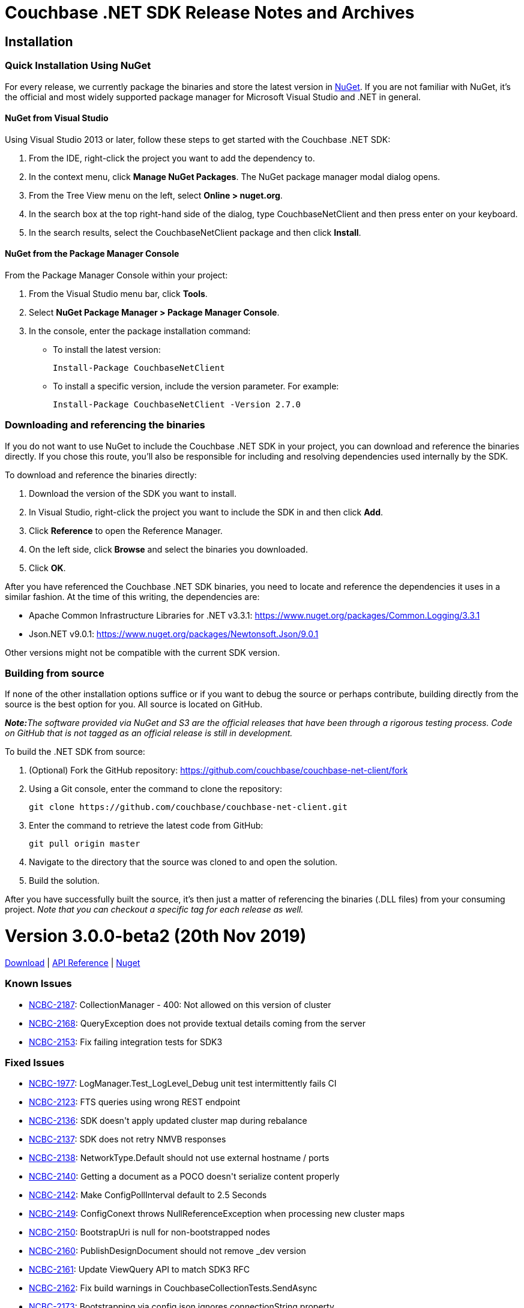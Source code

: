 = Couchbase .NET SDK Release Notes and Archives
:navtitle: Release Notes
:page-topic-type: project-doc
:page-aliases: relnotes-dotnet-sdk

== Installation

=== Quick Installation Using NuGet

For every release, we currently package the binaries and store the latest version in https://www.nuget.org/packages/CouchbaseNetClient/[NuGet].
If you are not familiar with NuGet, it's the official and most widely supported package manager for Microsoft Visual Studio and .NET in general.

==== NuGet from Visual Studio

Using Visual Studio 2013 or later, follow these steps to get started with the Couchbase .NET SDK:

. From the IDE, right-click the project you want to add the dependency to.
. In the context menu, click *Manage NuGet Packages*. The NuGet package manager modal dialog opens.
. From the Tree View menu on the left, select *Online > nuget.org*.
. In the search box at the top right-hand side of the dialog, type CouchbaseNetClient and then press enter on your keyboard.
. In the search results, select the CouchbaseNetClient package and then click *Install*.

==== NuGet from the Package Manager Console

From the Package Manager Console within your project:

. From the Visual Studio menu bar, click *Tools*.
. Select *NuGet Package Manager > Package Manager Console*.
. In the console, enter the package installation command:
 ** To install the latest version:

 Install-Package CouchbaseNetClient

 ** To install a specific version, include the version parameter.
For example:

 Install-Package CouchbaseNetClient -Version 2.7.0

=== Downloading and referencing the binaries

If you do not want to use NuGet to include the Couchbase .NET SDK in your project, you can download and reference the binaries directly. If you chose this route, you'll also be responsible for including and resolving dependencies used internally by the SDK.

To download and reference the binaries directly:

. Download the version of the SDK you want to install.
. In Visual Studio, right-click the project you want to include the SDK in and then click *Add*.
. Click *Reference* to open the Reference Manager.
. On the left side, click *Browse* and select the binaries you downloaded.
. Click *OK*.

After you have referenced the Couchbase .NET SDK binaries, you need to locate and reference the dependencies it uses in a similar fashion. At the time of this writing, the dependencies are:

* Apache Common Infrastructure Libraries for .NET
v3.3.1: https://www.nuget.org/packages/Common.Logging/3.3.1
* Json.NET
v9.0.1: https://www.nuget.org/packages/Newtonsoft.Json/8.0.3[https://www.nuget.org/packages/Newtonsoft.Json/9.0.1]

Other versions might not be compatible with the current SDK version.

=== Building from source

If none of the other installation options suffice or if you want to debug the source or perhaps contribute, building directly from the source is the best option for you. All source is located on GitHub.

_**Note:**The software provided via NuGet and S3 are the official releases that have been through a rigorous testing process.
Code on GitHub that is not tagged as an official release is still in development._

To build the .NET SDK from source:

. (Optional) Fork the GitHub repository:
https://github.com/couchbase/couchbase-net-client/fork
. Using a Git console, enter the command to clone the repository:

 git clone https://github.com/couchbase/couchbase-net-client.git

. Enter the command to retrieve the latest code from GitHub:

 git pull origin master

. Navigate to the directory that the source was cloned to and open the solution.
. Build the solution.

After you have successfully built the source, it's then just a matter of referencing the binaries (.DLL files) from your consuming project.
_Note that you can checkout a specific tag for each release as well._

= Version 3.0.0-beta2 (20th Nov 2019)

https://packages.couchbase.com/clients/net/3.0/CouchbaseNetClient.3.0.0-beta2.zip[Download] |  https://docs.couchbase.com/sdk-api/couchbase-net-client-3.0.0-beta2[API Reference] | https://www.nuget.org/packages/CouchbaseNetClient/3.0.0-beta2[Nuget]

=== Known Issues
* https://issues.couchbase.com/browse/NCBC-2187[NCBC-2187]: 
CollectionManager  - 400: Not allowed on this version of cluster
* https://issues.couchbase.com/browse/NCBC-2168[NCBC-2168]: 
QueryException does not provide textual details coming from the server
* https://issues.couchbase.com/browse/NCBC-2153[NCBC-2153]: 
Fix failing integration tests for SDK3

=== Fixed Issues
* https://issues.couchbase.com/browse/NCBC-1977[NCBC-1977]: 
LogManager.Test_LogLevel_Debug unit test intermittently fails CI
* https://issues.couchbase.com/browse/NCBC-2123[NCBC-2123]: 
FTS queries using wrong REST endpoint
* https://issues.couchbase.com/browse/NCBC-2136[NCBC-2136]: 
SDK doesn&#39;t apply updated cluster map during rebalance
* https://issues.couchbase.com/browse/NCBC-2137[NCBC-2137]: 
SDK does not retry NMVB responses
* https://issues.couchbase.com/browse/NCBC-2138[NCBC-2138]: 
NetworkType.Default should not use external hostname / ports
* https://issues.couchbase.com/browse/NCBC-2140[NCBC-2140]: 
Getting a document as a POCO doesn&#39;t serialize content properly
* https://issues.couchbase.com/browse/NCBC-2142[NCBC-2142]: 
Make ConfigPollInterval default to 2.5 Seconds
* https://issues.couchbase.com/browse/NCBC-2149[NCBC-2149]: 
ConfigConext throws NullReferenceException when processing new cluster maps
* https://issues.couchbase.com/browse/NCBC-2150[NCBC-2150]: 
BootstrapUri is null for non-bootstrapped nodes
* https://issues.couchbase.com/browse/NCBC-2160[NCBC-2160]: 
PublishDesignDocument should not remove _dev version
* https://issues.couchbase.com/browse/NCBC-2161[NCBC-2161]: 
Update ViewQuery API to match SDK3 RFC
* https://issues.couchbase.com/browse/NCBC-2162[NCBC-2162]: 
Fix build warnings in CouchbaseCollectionTests.SendAsync
* https://issues.couchbase.com/browse/NCBC-2173[NCBC-2173]: 
Bootstrapping via config.json ignores connectionString property
* https://issues.couchbase.com/browse/NCBC-2186[NCBC-2186]: 
Fix regression where collection support is not detected on the server.
* https://issues.couchbase.com/browse/NCBC-2188[NCBC-2188]: 
When bootstrapping with GC3P the bootflag completed flag is not set
* https://issues.couchbase.com/browse/NCBC-2189[NCBC-2189]: 
Fix view unit test where design doc name does not match what is expected

=== New Features and Behavioral Changes
* https://issues.couchbase.com/browse/NCBC-2061[NCBC-2061]: 
Implement Retry Handling API - Config and K/V only
* https://issues.couchbase.com/browse/NCBC-1802[NCBC-1802]: 
CI Feature/Integration Test Completion for .NET SDK
* https://issues.couchbase.com/browse/NCBC-1869[NCBC-1869]: 
Support TLS/SSL encryption
* https://issues.couchbase.com/browse/NCBC-2065[NCBC-2065]: 
Review interface to verify &quot;SDK 3&quot; sdk-rfc compliance
* https://issues.couchbase.com/browse/NCBC-2134[NCBC-2134]: 
Add support for SSL/TLS connections
* https://issues.couchbase.com/browse/NCBC-2143[NCBC-2143]: 
Make config polling enabled by default
* https://issues.couchbase.com/browse/NCBC-2144[NCBC-2144]: 
Make NMVB publish config returned in body
* https://issues.couchbase.com/browse/NCBC-2145[NCBC-2145]: 
Update README with reference to release27 branch info
* https://issues.couchbase.com/browse/NCBC-2155[NCBC-2155]: 
Consolidate Cluster constructors
* https://issues.couchbase.com/browse/NCBC-2174[NCBC-2174]: 
Port Error Map from 2.X and integrate into 3.x
* https://issues.couchbase.com/browse/NCBC-2175[NCBC-2175]: 
Port diagnostics API from SDK 2 and update to 3.0 RFC
* https://issues.couchbase.com/browse/NCBC-2181[NCBC-2181]: 
Refactor exceptions and error handling to current RFC revision
* https://issues.couchbase.com/browse/NCBC-1846[NCBC-1846]: 
.NET Core configuration support for multiple providers
* https://issues.couchbase.com/browse/NCBC-2046[NCBC-2046]: 
Create zip and push to S3 during publishing
* https://issues.couchbase.com/browse/NCBC-2139[NCBC-2139]: 
Update View Index manager
* https://issues.couchbase.com/browse/NCBC-2154[NCBC-2154]: 
Add support for DNS-SRV
* https://issues.couchbase.com/browse/NCBC-2157[NCBC-2157]: 
Refactor cluster and bucket internals into a Context class
* https://issues.couchbase.com/browse/NCBC-2158[NCBC-2158]: 
Refactor Dispose pattern on cluster and context
* https://issues.couchbase.com/browse/NCBC-2171[NCBC-2171]: 
Make scope and collection definitions sync with RFC
* https://issues.couchbase.com/browse/NCBC-2184[NCBC-2184]: 
Exists should use getMeta instead of observe


= Version 3.0.0-beta1 (3rd Oct 2019)

https://packages.couchbase.com/clients/net/3.0/CouchbaseNetClient.3.0.0-beta1.zip[Download] |  https://docs.couchbase.com/sdk-api/couchbase-net-client-3.0.0-beta1[API Reference] | https://www.nuget.org/packages/CouchbaseNetClient/3.0.0-beta1[Nuget]

=== Known Issues
* https://issues.couchbase.com/browse/NCBC-2137[NCBC-2137]: SDK does not retry NMVB responses

=== Fixed Issues
* https://issues.couchbase.com/browse/NCBC-1992[NCBC-1992]: Query fails if bucket does not bootstrap when G3CP not supported
* https://issues.couchbase.com/browse/NCBC-2035[NCBC-2035]: Default transcoder is having issues with deserialize
* https://issues.couchbase.com/browse/NCBC-2043[NCBC-2043]: Make IBucketInternal.Send implicit (hidden) in CouchbaseBucket
* https://issues.couchbase.com/browse/NCBC-2048[NCBC-2048]: Get and Exist return do not return CAS with result
* https://issues.couchbase.com/browse/NCBC-2067[NCBC-2067]: SDK3 LookupIn doesn&#39;t support retrieving full doc
* https://issues.couchbase.com/browse/NCBC-2068[NCBC-2068]: Add ClusterOptions to Cluster Ctor and static Connect method per RFC
* https://issues.couchbase.com/browse/NCBC-2070[NCBC-2070]: ConnectionExtension doesn&#39;t print bucket name when failing auth
* https://issues.couchbase.com/browse/NCBC-2073[NCBC-2073]: Add Collection accessor methods to IBucket w/CollectionOptions
* https://issues.couchbase.com/browse/NCBC-2074[NCBC-2074]: No way to get default Scope from the bucket
* https://issues.couchbase.com/browse/NCBC-2076[NCBC-2076]: Couchbase.Management.User name property does not match RFC
* https://issues.couchbase.com/browse/NCBC-2078[NCBC-2078]: Manager method names don&#39;t match RFC
* https://issues.couchbase.com/browse/NCBC-2079[NCBC-2079]: UserManager.create should be called upsert, and not throw UserAlreadyExistsException
* https://issues.couchbase.com/browse/NCBC-2080[NCBC-2080]: IUserManager.upsertUser signature doesn&#39;t match RFC
* https://issues.couchbase.com/browse/NCBC-2081[NCBC-2081]: User manager doesn&#39;t distinguish between innate roles and roles inherited from groups
* https://issues.couchbase.com/browse/NCBC-2082[NCBC-2082]: User Manager needs to be updated for latest RFC changes
* https://issues.couchbase.com/browse/NCBC-2083[NCBC-2083]: BucketSettings field names diverge from RFC
* https://issues.couchbase.com/browse/NCBC-2085[NCBC-2085]: Off-by-one error in subdoc threshold calculation
* https://issues.couchbase.com/browse/NCBC-2086[NCBC-2086]: Projections with more than 16 fields not implemented
* https://issues.couchbase.com/browse/NCBC-2088[NCBC-2088]: Fix bootstrapping isssues introduced by refactoring
* https://issues.couchbase.com/browse/NCBC-2089[NCBC-2089]: Unable to bootstrap if more than one scope/collection defined
* https://issues.couchbase.com/browse/NCBC-2091[NCBC-2091]: Sub-Document ArrayAppend and others stores each element as a JSON array
* https://issues.couchbase.com/browse/NCBC-2092[NCBC-2092]: Add array overloads to ArrayAppend, ArrayPrepend and ArrayInsert
* https://issues.couchbase.com/browse/NCBC-2095[NCBC-2095]: AggregateException when timeouts occur
* https://issues.couchbase.com/browse/NCBC-2096[NCBC-2096]: Fix build warnings
* https://issues.couchbase.com/browse/NCBC-2101[NCBC-2101]: There are no XXXOptions for Sub-Doc Operations/Specs
* https://issues.couchbase.com/browse/NCBC-2110[NCBC-2110]: Don&#39;t reorder bucket config nodeExts during bootstrap
* https://issues.couchbase.com/browse/NCBC-2126[NCBC-2126]: Update Query parameter types
* https://issues.couchbase.com/browse/NCBC-2132[NCBC-2132]: Bucket manager performing racey operations
* https://issues.couchbase.com/browse/NCBC-2135[NCBC-2135]: Extras are not correctly read for all operations
* https://issues.couchbase.com/browse/NCBC-2136[NCBC-2136]: SDK doesn&#39;t apply updated cluster map during rebalance

=== New Features and Behavioral Changes
* https://issues.couchbase.com/browse/NCBC-2063[NCBC-2063]: Add Datastructures v2 for &quot;SDK3&quot;
* https://issues.couchbase.com/browse/NCBC-2027[NCBC-2027]: Port HTTP Streaming from SDK 2.0
* https://issues.couchbase.com/browse/NCBC-2029[NCBC-2029]: Integrate HTTP streaming into Bootstrapping process when CCCP/GC3P not supported
* https://issues.couchbase.com/browse/NCBC-2099[NCBC-2099]: Add Scope accessor overloads to IBucket
* https://issues.couchbase.com/browse/NCBC-2100[NCBC-2100]: Add Collection accessor to IScope w/CollectionOptions
* https://issues.couchbase.com/browse/NCBC-2102[NCBC-2102]: GetAsync lacks ability to include expiry in result via Sub-Doc
* https://issues.couchbase.com/browse/NCBC-1930[NCBC-1930]: Decrease the default &#39;TcpKeepAliveTime&#39; for SDK3
* https://issues.couchbase.com/browse/NCBC-1938[NCBC-1938]: Implement GetAnyReplica and GetAllReplicas methods
* https://issues.couchbase.com/browse/NCBC-2001[NCBC-2001]: Unify Nodes and NodesExt into a single structure
* https://issues.couchbase.com/browse/NCBC-2006[NCBC-2006]: Implement Search Index Manager
* https://issues.couchbase.com/browse/NCBC-2009[NCBC-2009]: Add Collection Manager
* https://issues.couchbase.com/browse/NCBC-2020[NCBC-2020]: Use IAsyncEnumerable For Streaming Queries
* https://issues.couchbase.com/browse/NCBC-2023[NCBC-2023]: Implement Memcached bucket
* https://issues.couchbase.com/browse/NCBC-2052[NCBC-2052]: Make SDK components support Unit Testing with Mocks
* https://issues.couchbase.com/browse/NCBC-2060[NCBC-2060]: Update enhanced prepared statements to use combined prepare &amp; execute
* https://issues.couchbase.com/browse/NCBC-2064[NCBC-2064]: Add query service fast prepare support
* https://issues.couchbase.com/browse/NCBC-2066[NCBC-2066]: Refactor ConfigContext and Unit Tests
* https://issues.couchbase.com/browse/NCBC-2077[NCBC-2077]: Suggestion: separate namespaces for each management service
* https://issues.couchbase.com/browse/NCBC-2087[NCBC-2087]: Suggestion: separate namespace for KV service
* https://issues.couchbase.com/browse/NCBC-2093[NCBC-2093]: Move QueryClient with Action&lt;QueryOptions&gt; to extension method
* https://issues.couchbase.com/browse/NCBC-2104[NCBC-2104]: Add Transcoder/Serializer to options for all CRUD method on ICollection
* https://issues.couchbase.com/browse/NCBC-2108[NCBC-2108]: Refactor StaleState to ScanConsistency in ViewOptions
* https://issues.couchbase.com/browse/NCBC-2111[NCBC-2111]: Cluster implementation class should be internal
* https://issues.couchbase.com/browse/NCBC-2112[NCBC-2112]: Reorganise services into simplified structure
* https://issues.couchbase.com/browse/NCBC-2121[NCBC-2121]: Move expiry from IResult to IGetResult as it is now specific to Get operations.
* https://issues.couchbase.com/browse/NCBC-2124[NCBC-2124]: Replace bool flag values for StoreSemantics enum
* https://issues.couchbase.com/browse/NCBC-2125[NCBC-2125]: Refactor Parameters param to QueryOptions

= Version 3.0.0-alpha5 (30th July 2019)

https://packages.couchbase.com/clients/net/3.0/CouchbaseNetClient.3.0.0-alpha5.zip[Download] | API Reference -- N/A | https://www.nuget.org/packages/CouchbaseNetClient/3.0.0-alpha5[Nuget]

=== Known Issues
NA

=== Fixed Issues
* https://issues.couchbase.com/browse/NCBC-1970[NCBC-1970]: 
Implementations of IOperation.GetValue hide XError response
* https://issues.couchbase.com/browse/NCBC-1987[NCBC-1987]: 
Add JsonProperty to Term
* https://issues.couchbase.com/browse/NCBC-1988[NCBC-1988]: 
Ensure only single XAttr commands are used with Sub-Doc
* https://issues.couchbase.com/browse/NCBC-1994[NCBC-1994]: 
Remove thread.sleep from unit tests
* https://issues.couchbase.com/browse/NCBC-1996[NCBC-1996]: 
Random LogManagerTests bug - Key Not Found thrown
* https://issues.couchbase.com/browse/NCBC-1998[NCBC-1998]: 
Invalid Encoding parameter causes HTTP 400 bad request in Query
* https://issues.couchbase.com/browse/NCBC-2011[NCBC-2011]: 
Allow LogManager&#39;s LoggerFactory to be set
* https://issues.couchbase.com/browse/NCBC-2014[NCBC-2014]: 
Don't throw PlatformNotSupported when unable to set KeepAlives
* https://issues.couchbase.com/browse/NCBC-2015[NCBC-2015]: 
Configuration loses values when chaining fluent methods together
* https://issues.couchbase.com/browse/NCBC-2032[NCBC-2032]: 
Single node cluster doesn&#39;t have nodeExt.Hostname set properly
* https://issues.couchbase.com/browse/NCBC-2034[NCBC-2034]: 
Cluster fails to bootstrap because cluster config is null
* https://issues.couchbase.com/browse/NCBC-2042[NCBC-2042]: 
JSON.NET uses Pascal casing instead of Camel casing on Ubuntu16

=== New Features and Behavioral Changes
* https://issues.couchbase.com/browse/NCBC-1960[NCBC-1960]: 
Add support for enhanced prepared queries
* https://issues.couchbase.com/browse/NCBC-1944[NCBC-1944]: 
Add cluster config manager component
* https://issues.couchbase.com/browse/NCBC-1985[NCBC-1985]: 
Provide config polling configuration settings and wireup
* https://issues.couchbase.com/browse/NCBC-1986[NCBC-1986]: 
Enable cluster map update changes to refresh client state
* https://issues.couchbase.com/browse/NCBC-1997[NCBC-1997]: 
Support G3CP bootstrapping
* https://issues.couchbase.com/browse/NCBC-1630[NCBC-1630]: 
Investigate JSON.NET async API
* https://issues.couchbase.com/browse/NCBC-1959[NCBC-1959]: 
Suffix all public asynchronous methods with 'Async'
* https://issues.couchbase.com/browse/NCBC-1990[NCBC-1990]: 
Support refreshing connections when terminated
* https://issues.couchbase.com/browse/NCBC-1991[NCBC-1991]: 
analytics using the .NET SDK at draft level
* https://issues.couchbase.com/browse/NCBC-1993[NCBC-1993]: 
Throw NetworkErrorException when connection broken
* https://issues.couchbase.com/browse/NCBC-1995[NCBC-1995]: 
Refresh error map and server features when creating new connection
* https://issues.couchbase.com/browse/NCBC-2000[NCBC-2000]: 
Allow SDKD to view SDK internals
* https://issues.couchbase.com/browse/NCBC-2003[NCBC-2003]: 
Add View Manager implementation
* https://issues.couchbase.com/browse/NCBC-2004[NCBC-2004]: 
Implement Bucket Manager
* https://issues.couchbase.com/browse/NCBC-2005[NCBC-2005]: 
Implement User Manager
* https://issues.couchbase.com/browse/NCBC-2007[NCBC-2007]: 
Implement Query Index Manger
* https://issues.couchbase.com/browse/NCBC-2010[NCBC-2010]: 
Fix build warnings
* https://issues.couchbase.com/browse/NCBC-2012[NCBC-2012]: 
Make DefaultCollection a function, not property
* https://issues.couchbase.com/browse/NCBC-2039[NCBC-2039]: 
Allow easy discoverability of configured services
* https://issues.couchbase.com/browse/NCBC-2040[NCBC-2040]: 
Query fails if no GCCCP and don&#39;t open a bucket
* https://issues.couchbase.com/browse/NCBC-2041[NCBC-2041]: 
Query API requires optional parameters
* https://issues.couchbase.com/browse/NCBC-2045[NCBC-2045]: 
Cluster service clients / manager should be lazily loaded

== Version 3.0.0-alpha4 (11th June 2019)

https://packages.couchbase.com/clients/net/3.0/CouchbaseNetClient.3.0.0-alpha4.zip[Download] | API Reference -- N/A | https://www.nuget.org/packages/CouchbaseNetClient/3.0.0-alpha4[Nuget]

=== Known Issues
NA

=== Fixed Issues

* https://issues.couchbase.com/browse/NCBC-1958[NCBC-1958]: 
Couchbase.LoadTests can now build on on non-Windows platforms
* https://issues.couchbase.com/browse/NCBC-1962[NCBC-1962]: 
Connection used to bootstrap is returned to pool correctly
* https://issues.couchbase.com/browse/NCBC-1963[NCBC-1963]: 
Friend assemblies are ignored during packaging allowing solution to pack correctly
* https://issues.couchbase.com/browse/NCBC-1968[NCBC-1968]: 
XATTR parameter name in MutateIn now matches RFC
* https://issues.couchbase.com/browse/NCBC-1977[NCBC-1977]: 
InMemoryLog can add missing categories to prevent intermittent unit test failure
* https://issues.couchbase.com/browse/NCBC-1982[NCBC-1982]: 
FTS term unit test is no longer case sensitive to prevent intermittent unit test failure on Ubuntu

=== New Features and Behavioral Changes

* https://issues.couchbase.com/browse/NCBC-1950[NCBC-1950]: 
Improved support for automatic release publishing with CI
* https://issues.couchbase.com/browse/NCBC-1979[NCBC-1979]: 
Spatial view queries are no longer available on the bucket API, as they are not supported from Couchbase Data Platform 6.0, upwards
* https://issues.couchbase.com/browse/NCBC-1917[NCBC-1917]: 
Added support for ingesting Analytics queries into KV
* https://issues.couchbase.com/browse/NCBC-1961[NCBC-1961]: 
Improved bootstrapping, based upon the SDK 3.0 Bootstrapping RFC
* https://issues.couchbase.com/browse/NCBC-1972[NCBC-1972]: 
IConnection now has a single identity field

== Version 3.0.0-alpha3 (26th April 2019)

https://packages.couchbase.com/clients/net/3.0/CouchbaseNetClient.3.0.0-alpha3.zip[Download] | API Reference -- N/A | https://www.nuget.org/packages/CouchbaseNetClient/3.0.0-alpha3[Nuget]

=== Known Issues
NA

=== Fixed Issues

* https://issues.couchbase.com/browse/NCBC-1893[NCBC-1893]:
SDK 3.0 requires C# version 7.2 or greater
* https://issues.couchbase.com/browse/NCBC-1919[NCBC-1919]:
Full Text Search Conjunctive Query - .Boost Type Mismatch
* https://issues.couchbase.com/browse/NCBC-1941[NCBC-1941]:
Remove IntervalsVisibleTo ref for LoadTests project in Release mode

=== New Features and Behavioral Changes
* https://issues.couchbase.com/browse/NCBC-1940[NCBC-1940]:
 DotNet: Pathfind-author docs for SubDocument MutateIn
* https://issues.couchbase.com/browse/NCBC-1841[NCBC-1841]:
Compatibility for 3.0
* https://issues.couchbase.com/browse/NCBC-1867[NCBC-1867]:
Support pluggable logging w/default of MS
* https://issues.couchbase.com/browse/NCBC-1876[NCBC-1876]:
Improve Query error handling
* https://issues.couchbase.com/browse/NCBC-1862[NCBC-1862]:
Implement Binary operations
* https://issues.couchbase.com/browse/NCBC-1872[NCBC-1872]:
Port and integrate Analytics client
* https://issues.couchbase.com/browse/NCBC-1873[NCBC-1873]:
Port and integrate View client
* https://issues.couchbase.com/browse/NCBC-1874[NCBC-1874]:
Port and integrate Search client
* https://issues.couchbase.com/browse/NCBC-1875[NCBC-1875]:
Add Couchbase Connection string protocol support per RFC
* https://issues.couchbase.com/browse/NCBC-1881[NCBC-1881]:
LEB128 algorithm performs unnecessary heap allocations
* https://issues.couchbase.com/browse/NCBC-1882[NCBC-1882]:
Implement DefaultConverter Unit Tests In v3
* https://issues.couchbase.com/browse/NCBC-1884[NCBC-1884]:
Reduce Heap Allocations In DefaultConverter
* https://issues.couchbase.com/browse/NCBC-1885[NCBC-1885]:
Provide Span&lt;T&gt; based implementations on IByteConverter
* https://issues.couchbase.com/browse/NCBC-1886[NCBC-1886]:
Replace init of empty byte arrays with Array.Empty
* https://issues.couchbase.com/browse/NCBC-1887[NCBC-1887]:
Convert ReadExtras To Use ReadOnlySpan&lt;T&gt;
* https://issues.couchbase.com/browse/NCBC-1888[NCBC-1888]:
Update ITypeSerialize To Deserialize From Memory&lt;byte&gt;
* https://issues.couchbase.com/browse/NCBC-1889[NCBC-1889]:
Convert ITypeTranscoder.Decode To Use ReadOnlyMemory&lt;byte&gt;
* https://issues.couchbase.com/browse/NCBC-1890[NCBC-1890]:
Update OperationHeaderExtensions To Use ReadOnlySpan&lt;byte&gt;
* https://issues.couchbase.com/browse/NCBC-1894[NCBC-1894]:
Use Spans For Parsing SubDoc Operations
* https://issues.couchbase.com/browse/NCBC-1895[NCBC-1895]:
Use Spans For GetValue on Operations
* https://issues.couchbase.com/browse/NCBC-1896[NCBC-1896]:
Use Shared Memory Buffers For Operation Response Data
* https://issues.couchbase.com/browse/NCBC-1897[NCBC-1897]:
Use Shared Memory Buffers For Result Objects
* https://issues.couchbase.com/browse/NCBC-1898[NCBC-1898]:
SDK Load Test Framework
* https://issues.couchbase.com/browse/NCBC-1900[NCBC-1900]:
Use OperationBuilder For OperationBase.CreateExtras
* https://issues.couchbase.com/browse/NCBC-1901[NCBC-1901]:
Refactor ITypeTranscoder.Encode and ITypeSerializer.Serialize To Use Streams
* https://issues.couchbase.com/browse/NCBC-1902[NCBC-1902]:
Drop Deprecated IByteConverter.ToXXX byte array based overloads
* https://issues.couchbase.com/browse/NCBC-1903[NCBC-1903]:
Refactor IOperation.Write to IOperation.SendAsync
* https://issues.couchbase.com/browse/NCBC-1908[NCBC-1908]:
Create OperationBuilder for building K/V operations
* https://issues.couchbase.com/browse/NCBC-1909[NCBC-1909]:
Remove OperationBase.SendAsync Overrides For Non-SubDoc Operations
* https://issues.couchbase.com/browse/NCBC-1910[NCBC-1910]:
Remove OperationBase.SendAsync Overrides For SubDoc Operations
* https://issues.couchbase.com/browse/NCBC-1911[NCBC-1911]:
Use OperationBuilder For OperationBase.CreateKey
* https://issues.couchbase.com/browse/NCBC-1912[NCBC-1912]:
Use OperationBuilder For OperationBase.CreateFramingExtras
* https://issues.couchbase.com/browse/NCBC-1914[NCBC-1914]:
Use OperationBuilder For OperationBase.CreateBody
* https://issues.couchbase.com/browse/NCBC-1916[NCBC-1916]:
Enhance OperationBuilder For SubDoc Operations
* https://issues.couchbase.com/browse/NCBC-1918[NCBC-1918]:
Phase out ByteConverter.FromXXX byte array overloads
* https://issues.couchbase.com/browse/NCBC-1920[NCBC-1920]:
Create Operation Write Performance Tests
* https://issues.couchbase.com/browse/NCBC-1921[NCBC-1921]:
Optimize OperationBuilder.Write For MemoryPool On .Net Core 2.0 and Full Framework
* https://issues.couchbase.com/browse/NCBC-1922[NCBC-1922]:
Fix Load Test Rate Limiter Performance
* https://issues.couchbase.com/browse/NCBC-1923[NCBC-1923]:
Replace Enum.IsDefined in OperationBuilder.AdvanceToSegment
* https://issues.couchbase.com/browse/NCBC-1924[NCBC-1924]:
Create Load Tests For OperationBase.ReadAsync
* https://issues.couchbase.com/browse/NCBC-1925[NCBC-1925]:
Replace Enum.IsDefined In OperationHeaderExtensions.GetResponseStatus
* https://issues.couchbase.com/browse/NCBC-1928[NCBC-1928]:
Use Bit Shifting For NBO Swap Where Possible
* https://issues.couchbase.com/browse/NCBC-1929[NCBC-1929]:
Replace SemaphoreSlim In LoadTests RateLimiter
* https://issues.couchbase.com/browse/NCBC-1935[NCBC-1935]:
Address GC Interference In Operation Read Tests
* https://issues.couchbase.com/browse/NCBC-1936[NCBC-1936]:
Make Large Document Load Tests More Realistic
* https://issues.couchbase.com/browse/NCBC-1937[NCBC-1937]:
Use Shared ArrayPool To Support Serialization/Deserialization

== Version 2.7.6 (5th April 2019)

http://packages.couchbase.com/clients/net/2.5/Couchbase-Net-Client-2.7.6.zip[Download] | http://docs.couchbase.com/sdk-api/couchbase-net-client-2.7.6[API Reference]

=== Known Issues

This release has the following known issues:

* https://issues.couchbase.com/browse/NCBC-1296[NCBC-1296]:
.NETCore SDK N1QL query throws System.PlatformNotSupportedException on some .NET Core platforms.
 A workaround is available.
* https://issues.couchbase.com/browse/NCBC-1502[NCBC-1502]:
Certain Prepared statements could produce _Fatal error: unexpected end of JSON input_.

=== Fixed Issues

* https://issues.couchbase.com/browse/NCBC-1877[NCBC-1877]:
If more than one Bucket is configured, ConfigManager only fetches the first config.
This has been fixed, and it should now fetch each Bucket's config.
* https://issues.couchbase.com/browse/NCBC-1879[NCBC-1879]:
The SDK will now only use KV nodes when updating bootstrap URIs.
* https://issues.couchbase.com/browse/NCBC-1891[NCBC-1891]:
Subdoc MultiMutation didn't include a document expiry and/or relevant subdoc doc flags.
Subdoc MultiMutation will now set expiry and/or doc flags.
* https://issues.couchbase.com/browse/NCBC-1892[NCBC-1892]:
Added support for upserting document body with subdoc operation.
* https://issues.couchbase.com/browse/NCBC-1899[NCBC-1899]:
Span created to auto-dispose was generating WARN when manually closed, for some tracer implementations.
This no longer happens.
* https://issues.couchbase.com/browse/NCBC-1904[NCBC-1904]:
Error converting value "failed" to type 'Couchbase.N1QL.QueryStatus'.
This has been fixed, and the actual N1QL error will now be returned.
* https://issues.couchbase.com/browse/NCBC-1905[NCBC-1905]:
AnalyticsResult was throwing a NullReferenceException when Errors was NULL.
NRE is no longer thrown, and the actual error returned by the server should be available to determine what failed.
* https://issues.couchbase.com/browse/NCBC-1906[NCBC-1906]:
Error: There was a problem retrieving a valid URI to submit the N1QL query to.
This was caused by no Analytics URIs left in the URI cache following a failover/rebalance on a cluster with analytics services.
URIs should now always be available, whether or not they succeed initially - this is the same behavior as Views, N1QL, and FTS.

== Version 3.0.0-alpha2 (20th March 2019)

https://packages.couchbase.com/clients/net/3.0/CouchbaseNetClient.3.0.0-alpha2.zip[Download] | NA[API Reference] | https://www.nuget.org/packages/CouchbaseNetClient/3.0.0-alpha2[Nuget]

=== Known Issues
NA

=== Fixed Issues

* https://issues.couchbase.com/browse/NCBC-1878[NCBC-1878]:
NullException when using a collection-less server version

=== New Features and Behavioral Changes
NA

== Version 3.0.0-alpha (12th March 2019) DO NOT USE - USE 3.0.0-alpha2 or greater

https://packages.couchbase.com/clients/net/3.0/CouchbaseNetClient.3.0.0-alpha1.zip[Download] | NA[API Reference] | https://www.nuget.org/packages/CouchbaseNetClient/3.0.0-alpha1[Nuget]

=== Known Issues

This release has the following known issues:
* https://issues.couchbase.com/browse/NCBC-1878[NCBC-1878]:
NullException when using a collection-less server version

=== Fixed Issues
* https://issues.couchbase.com/browse/NCBC-1851[NCBC-1851]:
Fix struct immutability issues when using options/actions
* https://issues.couchbase.com/browse/NCBC-1852[NCBC-1852]:
Use &#39;http&#39; scheme for Query when &#39;couchbase://&#39; scheme is used
* https://issues.couchbase.com/browse/NCBC-1854[NCBC-1854]:
Query does not throw execeptions, but returns them as a property and a status
* https://issues.couchbase.com/browse/NCBC-1855[NCBC-1855]:
Remove CouchbaseCollection2.cs
* https://issues.couchbase.com/browse/NCBC-1856[NCBC-1856]:
Default parameter value for &#39;options&#39; must be a compile-time constant
* https://issues.couchbase.com/browse/NCBC-1858[NCBC-1858]:
LookupIn results in a Task canceled on every operation
* https://issues.couchbase.com/browse/NCBC-1865[NCBC-1865]:
 Error CS0579: Duplicate attributes

=== New Features and Behavioral Changes
* https://issues.couchbase.com/browse/NCBC-1789[NCBC-1789]:
Add .NET KV Collections Protocol Plumbing
* https://issues.couchbase.com/browse/NCBC-1790[NCBC-1790]:
Add new volatile Collections API to .NET
* https://issues.couchbase.com/browse/NCBC-1811[NCBC-1811]:
Add Basic CRUD for SDK 3.0
* https://issues.couchbase.com/browse/NCBC-1812[NCBC-1812]:
Add Basic Query for SDK 3.0
* https://issues.couchbase.com/browse/NCBC-1840[NCBC-1840]:
 Add Synchronous Durability Operations
* https://issues.couchbase.com/browse/NCBC-1857[NCBC-1857]:
Migrate temp SDK 3.0 repo to github.com/couchbase/couchbase-net-client
* https://issues.couchbase.com/browse/NCBC-1864[NCBC-1864]:
Update SDK 3.0 csproj Nuget information
*https://issues.couchbase.com/browse/NCBC-1850[NCBC-1850]:
Remove CouchbaseCollectionsTests.cs - used as a POC for interface design
* https://issues.couchbase.com/browse/NCBC-1833[NCBC-1833]:
Update Error Handling for SDK3
* https://issues.couchbase.com/browse/NCBC-1847[NCBC-1847]:
Move integration tests into Couchbase.IntergrationTests project
* https://issues.couchbase.com/browse/NCBC-1848[NCBC-1848]:
Remove all named parameters
* https://issues.couchbase.com/browse/NCBC-1849[NCBC-1849]:
 Discussion: Make Options consistent - use either properties or methods
* https://issues.couchbase.com/browse/NCBC-1853[NCBC-1853]:
Make VBucket.VBucketIndex a short
* https://issues.couchbase.com/browse/NCBC-1859[NCBC-1859]:
Update Cluster creation / initialization
* https://issues.couchbase.com/browse/NCBC-1860[NCBC-1860]:
Fix Jenkins build scripts post v3 migration to gerrit/master
* https://issues.couchbase.com/browse/NCBC-1861[NCBC-1861]:
Don&#39;t reference Couchbase.UnitTests in Release mode

== Version 2.7.5 (12th March 2019)

http://packages.couchbase.com/clients/net/2.5/Couchbase-Net-Client-2.7.5.zip[Download] | http://docs.couchbase.com/sdk-api/couchbase-net-client-2.7.5[API Reference]

=== Known Issues

This release has the following known issues:

* https://issues.couchbase.com/browse/NCBC-1296[NCBC-1296]:
.NETCore SDK N1QL query throws System.PlatformNotSupportedException on some .NET Core platforms.
 A workaround is available.
* https://issues.couchbase.com/browse/NCBC-1502[NCBC-1502]:
Certain Prepared statements could produce _Fatal error: unexpected end of JSON input_.

=== Fixed Issues

* https://issues.couchbase.com/browse/NCBC-1838[NCBC-1838]: 
Default timeout was set as seconds as opposed to milliseconds.
It has now been set to 2500ms.
* https://issues.couchbase.com/browse/NCBC-1843[NCBC-1843]: 
In LookupIn last command is not always parsed correctly, leading to an incorrect response status.
This has been fixed, and the correct response status should now be returned.
* https://issues.couchbase.com/browse/NCBC-1845[NCBC-1845]: 
Status code OperationTimeout (Code 512) was returned under some circumstances with DocumentDoesNotExistException.
This is now fixed, and a Timeout status no longer returns when the server returns KeyNotFound.

== Version 2.7.4 (5th February 2019)

http://packages.couchbase.com/clients/net/2.5/Couchbase-Net-Client-2.7.4.zip[Download] | http://docs.couchbase.com/sdk-api/couchbase-net-client-2.7.4[API Reference]

=== Known Issues

This release has the following known issues:

* https://issues.couchbase.com/browse/NCBC-1296[NCBC-1296]:
.NETCore SDK N1QL query throws System.PlatformNotSupportedException on some .NET Core platforms.
 A workaround is available.
* https://issues.couchbase.com/browse/NCBC-1502[NCBC-1502]:
Certain Prepared statements could produce _Fatal error: unexpected end of JSON input_.

=== New Features and Behavioral Changes

* https://issues.couchbase.com/browse/NCBC-1696[NCBC-1696]:
Alternate name/alternate port config support added for NATed environments,

=== Fixed Issues

* https://issues.couchbase.com/browse/NCBC-1831[NCBC-1831]:
VersionSuffix updated to 2.7.4.

* https://issues.couchbase.com/browse/NCBC-1712[NCBC-1712]:
.editorconfig added to help enforce solution formatting standards.

* https://issues.couchbase.com/browse/NCBC-1778[NCBC-1778]:
SendWithDurabilityAsync testability using mocks has been improved.

* https://issues.couchbase.com/browse/NCBC-1825[NCBC-1825]:
build-utils folder removed.

* https://issues.couchbase.com/browse/NCBC-1829[NCBC-1829]:
When updating to the new csproj format, the Release configuration didn't automatically set the optimize property.
Assembly is now optimized when building in Release configuration, to improve performance and not embed debug symbols.

* https://issues.couchbase.com/browse/NCBC-1830[NCBC-1830]:
Added new license SPDX license identifier for Apache 2.0, replacing deprecated license URL.


== Version 2.7.3 (11th January 2019)

http://packages.couchbase.com/clients/net/2.5/Couchbase-Net-Client-2.7.3.zip[Download] | http://docs.couchbase.com/sdk-api/couchbase-net-client-2.7.3[API Reference]

=== Known Issues

This release has the following known issues:

* https://issues.couchbase.com/browse/NCBC-1296[NCBC-1296]:
.NETCore SDK N1QL query throws System.PlatformNotSupportedException on some .NET Core platforms.
 A workaround is available.
* https://issues.couchbase.com/browse/NCBC-1502[NCBC-1502]:
Certain Prepared statements could produce _Fatal error: unexpected end of JSON input_.

=== New Features and Behavioral Changes

* https://issues.couchbase.com/browse/NCBC-1813[NCBC-1813]:
SDKs should run tests against mock by default
* https://issues.couchbase.com/browse/NCBC-1824[NCBC-1824]:
csproj updated to use both VersionPrefix and VersionSuffix.
This improves the CI build.
* https://issues.couchbase.com/browse/NCBC-1826[NCBC-1826]:
InternalsVisableTo now only allowed under Debug build.
* https://issues.couchbase.com/browse/NCBC-1827[NCBC-1827]:
Disabled Appveyor GitHub hook

=== Fixed Issues

* https://issues.couchbase.com/browse/NCBC-1828[NCBC-1828]:
Sub-Document WithExpiry will now set with a single operation.

== Version 2.7.2 (4th December 2018)

http://packages.couchbase.com/clients/net/2.5/Couchbase-Net-Client-2.7.2.zip[Download] | http://docs.couchbase.com/sdk-api/couchbase-net-client-2.7.2[API Reference]

=== Known Issues

This release has the following known issues:

* https://issues.couchbase.com/browse/NCBC-1296[NCBC-1296]:
.NETCore SDK N1QL query throws System.PlatformNotSupportedException on some .NET Core platforms.
 A workaround is available.
* https://issues.couchbase.com/browse/NCBC-1502[NCBC-1502]:
Certain prepared statements may produce _Fatal error: unexpected end of JSON input_.

=== New Features and Behavioral Changes
* https://issues.couchbase.com/browse/NCBC-1668[NCBC-1668]:
Manage Couchbase.Tests and Couchbase.Tests.Management on non-Windows
* https://issues.couchbase.com/browse/NCBC-1719[NCBC-1719]:
Remove Operation Timing from QueryClient

=== Fixed Issues
* https://issues.couchbase.com/browse/NCBC-1804[NCBC-1804]:
Some unit tests fail because of white encoding on Linux / OSX
* https://issues.couchbase.com/browse/NCBC-1808[NCBC-1808]:
Don&#39;t overwrite NodeExt&#39;s KV port with Node&#39;s
* https://issues.couchbase.com/browse/NCBC-1806[NCBC-1806]:
Fix SDK build warnings

== Version 2.7.1 (6th November 2018)

http://packages.couchbase.com/clients/net/2.5/Couchbase-Net-Client-2.7.1.zip[Download] | http://docs.couchbase.com/sdk-api/couchbase-net-client-2.7.1[API Reference]

=== Known Issues

This release has the following known issues:

* https://issues.couchbase.com/browse/NCBC-1296[NCBC-1296]:
.NETCore SDK N1QL query throws System.PlatformNotSupportedException on some .NET Core platforms. 
 A workaround is available.
* https://issues.couchbase.com/browse/NCBC-1502[NCBC-1502]:
Fatal error: unexpected end of JSON input

=== New Features and Behavioral Changes
* https://issues.couchbase.com/browse/NCBC-1793[NCBC-1793]:
Analytics KV Ingress for .NET
* https://issues.couchbase.com/browse/NCBC-1794[NCBC-1794]:
Analytics Deferred Queries for .NET
* https://issues.couchbase.com/browse/NCBC-1767[NCBC-1767]:
Add support for Analytics async execution mode
* https://issues.couchbase.com/browse/NCBC-1798[NCBC-1798]:
Add Conflict Resolution option when creating a bucket

=== Fixed Issues
* https://issues.couchbase.com/browse/NCBC-1729[NCBC-1729]:
Operation timeout when server(spock) restarts
* https://issues.couchbase.com/browse/NCBC-1783[NCBC-1783]:
ClusterController.ProcessConfig throws System.ArgumentNullException during testing
* https://issues.couchbase.com/browse/NCBC-1784[NCBC-1784]:
ThresholdLoggingTracer throws System.ArgumentNullException during processing
* https://issues.couchbase.com/browse/NCBC-1785[NCBC-1785]:
MultiplexingConnection throws ObjectDisposedException during Send
* https://issues.couchbase.com/browse/NCBC-1786[NCBC-1786]:
2.7.0 candidate .net async mode - Throughput gradually goes down through the test
* https://issues.couchbase.com/browse/NCBC-1787[NCBC-1787]:
2.7.0 candidate .net async mode - half the time connection not recovering after 1 node swap rebalance
* https://issues.couchbase.com/browse/NCBC-1788[NCBC-1788]:
2.7.0 candidate .net async mode - after drop connection and reconnected, sdk does not recover
* https://issues.couchbase.com/browse/NCBC-1791[NCBC-1791]:
Make sure kv service is only enabled if in nodes list
* https://issues.couchbase.com/browse/NCBC-1792[NCBC-1792]:
Fix logging bug where Log4Net cannot log JSON brackets
* https://issues.couchbase.com/browse/NCBC-1795[NCBC-1795]:
throughput does not recover when 2 nodes are in and rebalanced
* https://issues.couchbase.com/browse/NCBC-1796[NCBC-1796]:
Correct typo AddNamedParamter to AddNamedParameter
* https://issues.couchbase.com/browse/NCBC-1797[NCBC-1797]:
Please add missing AnalyticsRequest()
* https://issues.couchbase.com/browse/NCBC-1803[NCBC-1803]:
ConfigMonitor integration test intermittently fails

== Version 2.7.0 (2nd October 2018)

http://packages.couchbase.com/clients/net/2.5/Couchbase-Net-Client-2.7.0.zip[Download] | http://docs.couchbase.com/sdk-api/couchbase-net-client-2.7.0[API Reference]

=== Known Issues

This release has the following known issues:

* https://issues.couchbase.com/browse/NCBC-1296[NCBC-1296]:
.NETCore SDK N1QL query throws System.PlatformNotSupportedException on some .NET Core platforms.  
A workaround is available.
* https://issues.couchbase.com/browse/NCBC-1502[NCBC-1502]:
Fatal error: unexpected end of JSON input

=== New Features and Behavioral Changes

* https://issues.couchbase.com/browse/NCBC-1652[NCBC-1652]:
Update build scripts to new standard &amp; support non-windows
* https://issues.couchbase.com/browse/NCBC-1758[NCBC-1758]:
Add .gitattributes to normalise end of line formatting
* https://issues.couchbase.com/browse/NCBC-1762[NCBC-1762]:
Handle HTTP 429 for FTS
* https://issues.couchbase.com/browse/NCBC-1766[NCBC-1766]:
Add support for FTS query retries when memory quota is reached
* https://issues.couchbase.com/browse/NCBC-1768[NCBC-1768]:
Add automatic retries for FTS queries
* https://issues.couchbase.com/browse/NCBC-1774[NCBC-1774]:
Add operation key as span tag
* https://issues.couchbase.com/browse/NCBC-1779[NCBC-1779]:
Add bucket name and config to logging for DEBUG and TRACE


=== Fixed Issues

* https://issues.couchbase.com/browse/NCBC-1661[NCBC-1661]:
SvcRestartAll-SUBDOC and  SvcRestart-SUBDOC fail on Ubuntu/Watson
* https://issues.couchbase.com/browse/NCBC-1694[NCBC-1694]:
List, map, etc operations do not create document if missing
* https://issues.couchbase.com/browse/NCBC-1746[NCBC-1746]:
QueryAsync times out after 75 seconds, even with extended timeout values
* https://issues.couchbase.com/browse/NCBC-1763[NCBC-1763]:
Closing cluster can cause exception in OrphanResponseLogger
* https://issues.couchbase.com/browse/NCBC-1765[NCBC-1765]:
Facet term values not being set
* https://issues.couchbase.com/browse/NCBC-1770[NCBC-1770]:
Config requests are using ChildOf relationships on finished spans
* https://issues.couchbase.com/browse/NCBC-1772[NCBC-1772]:
Random is not thread-safe and should be wrapped in lock
* https://issues.couchbase.com/browse/NCBC-1773[NCBC-1773]:
Default span tags are missing if using another Tracer (eg Jeager)
* https://issues.couchbase.com/browse/NCBC-1777[NCBC-1777]:
Don&#39;t dispatch observe requests when both PersistTo and ReplicateTo are Zero for durability requests
* https://issues.couchbase.com/browse/NCBC-1781[NCBC-1781]:
Ensure connection is available only after checking status
* https://issues.couchbase.com/browse/NCBC-1782[NCBC-1782]:
Unit test fails because it gets aggregate exception instead of ServiceNotSupported

== Version 2.6.2 (10th September 2018)

http://packages.couchbase.com/clients/net/2.5/Couchbase-Net-Client-2.6.2.zip[Download] | http://docs.couchbase.com/sdk-api/couchbase-net-client-2.6.2[API Reference]

=== Known Issues

This release has the following known issues:

* https://issues.couchbase.com/browse/NCBC-1296[NCBC-1296] -
.NETCore SDK N1QL query throws System.PlatformNotSupportedException
on some .NET Core platforms.  A workaround is available.
* https://issues.couchbase.com/browse/NCBC-1502[NCBC-1502] -
Fatal error: unexpected end of JSON input

=== New Features and Behavioural Changes

This release contains the following enhancements:

* https://issues.couchbase.com/browse/NCBC-1644[NCBC-1644] -
Upgrade to OpenTracing 0.12
* https://issues.couchbase.com/browse/NCBC-1760[NCBC-1760] -
Refactor and add additional unit tests for Decrement(Async)
* https://issues.couchbase.com/browse/NCBC-1751[NCBC-1751] - add
parameterized query support for analytics
* https://issues.couchbase.com/browse/NCBC-1752[NCBC-1752] -
Update Analytics support for beta

=== Fixed Issues

This release fixes the following issues:

* https://issues.couchbase.com/browse/NCBC-1730[NCBC-1730] -
Client Failure at the beginning of restart server
* https://issues.couchbase.com/browse/NCBC-1745[NCBC-1745] -
SpanSummary.PopulateSpan can cause collection changed exception
* https://issues.couchbase.com/browse/NCBC-1757[NCBC-1757] -
error encountered after change phase .netcore-windows-watson-vs2017
* https://issues.couchbase.com/browse/NCBC-1759[NCBC-1759] - Fix
Increment & IncrementAsync expiration bug in CouchbaseBucket
* https://issues.couchbase.com/browse/NCBC-1761[NCBC-1761] - kv
async operation does not recover after 1 node swap rebalance
* https://issues.couchbase.com/browse/NCBC-1764[NCBC-1764] -
Revision is not updated when reusing existing server

== Version 2.6.1 (9th August 2018)

http://packages.couchbase.com/clients/net/2.5/Couchbase-Net-Client-2.6.1.zip[Download] | http://docs.couchbase.com/sdk-api/couchbase-net-client-2.6.1[API Reference]

=== Known Issues

This release has the following known issues:

* https://issues.couchbase.com/browse/NCBC-1296[NCBC-1296] -
.NETCore SDK N1QL query throws System.PlatformNotSupportedException
on some .NET Core platforms.  A workaround is available.
* https://issues.couchbase.com/browse/NCBC-1502[NCBC-1502] -
Fatal error: unexpected end of JSON input

=== New Features and Behavioural Changes

This release contains the following enhancements:

* https://issues.couchbase.com/browse/NCBC-1675[NCBC-1675] - add
cert auth example in devguide-examples
* https://issues.couchbase.com/browse/NCBC-1728[NCBC-1728] -
Reuse node resources during swap/rebalance scenarios w/Couchbase
buckets
* https://issues.couchbase.com/browse/NCBC-1742[NCBC-1742] - Add
code comments to properties missing them in ClientConfiguration

=== Fixed Issues

This release fixes the following issues:

* https://issues.couchbase.com/browse/NCBC-1748[NCBC-1748] -
N1QL service URIs are lost when processing new bucket config
* https://issues.couchbase.com/browse/NCBC-1682[NCBC-1682] -
Can't use couchbase:// protocol with ClusterManager
* https://issues.couchbase.com/browse/NCBC-1683[NCBC-1683] -
Integration test fails intermittently:
ClusterManagerTests.Can_Get_SearchIndex_Statistics
* https://issues.couchbase.com/browse/NCBC-1695[NCBC-1695] -
Overload of GetAndLockAsync causes stack overflow exception
* https://issues.couchbase.com/browse/NCBC-1714[NCBC-1714] -
Review document expiry - seconds or milliseconds?
* https://issues.couchbase.com/browse/NCBC-1715[NCBC-1715] -
Integration test for FTS get statistics intermittently fails on
Jenkins
* https://issues.couchbase.com/browse/NCBC-1716[NCBC-1716] -
Analytics requests use N1QL query timeout
* https://issues.couchbase.com/browse/NCBC-1724[NCBC-1724] -
Lots of error messages not in log4net format data while rebalancing
* https://issues.couchbase.com/browse/NCBC-1725[NCBC-1725] -
Increment causing VBucketBelongsToAnotherServer exception to bubble
up instead of retrying
* https://issues.couchbase.com/browse/NCBC-1735[NCBC-1735] -
Search queries do not set the timeout property
* https://issues.couchbase.com/browse/NCBC-1736[NCBC-1736] - Try
to get config from all available nodes using streaming
* https://issues.couchbase.com/browse/NCBC-1738[NCBC-1738] -
Missing API reference links from release notes/archives page
* https://issues.couchbase.com/browse/NCBC-1739[NCBC-1739] -
Append & Prepend operations should not return NMVB status
* https://issues.couchbase.com/browse/NCBC-1743[NCBC-1743] -
Tracing causes System.InvalidOperationException exception when
waiting on GetDocumentsAsync<...>(keys);
* https://issues.couchbase.com/browse/NCBC-1744[NCBC-1744] -
InsertAsync<T> calls itself recursively
* https://issues.couchbase.com/browse/NCBC-1747[NCBC-1747] -
Doesn't try to dispose of cluster if skipping ephemeral bucket tests

== Version 2.6.0 (10th July 2018)

http://packages.couchbase.com/clients/net/2.5/Couchbase-Net-Client-2.6.0.zip[Download] | http://docs.couchbase.com/sdk-api/couchbase-net-client-2.6.0[API Reference]

=== Known Issues

This release has the following known issues:

* https://issues.couchbase.com/browse/NCBC-1296[NCBC-1296] -
.NETCore SDK N1QL query throws System.PlatformNotSupportedException
on some .NET Core platforms.  A workaround is available.
* https://issues.couchbase.com/browse/NCBC-1502[NCBC-1502] -
Fatal error: unexpected end of JSON input

=== New Features and Behavioural Changes

This release contains the following enhancements:

* https://issues.couchbase.com/browse/NCBC-1633[NCBC-1633] -
Field Encryption, Asymmetric Key Support
* https://issues.couchbase.com/browse/NCBC-1650[NCBC-1650] -
Create example for field level encryption
* https://issues.couchbase.com/browse/NCBC-1654[NCBC-1654] -
Support X509 authentication for HTTP Services
* https://issues.couchbase.com/browse/NCBC-1673[NCBC-1673] -
Implement RSA-2048-OEP for FLE
* https://issues.couchbase.com/browse/NCBC-1697[NCBC-1697] -
Support Cancellation of FTS Queries
* https://issues.couchbase.com/browse/NCBC-1582[NCBC-1582] -
Default forceSaslPlain to true
* https://issues.couchbase.com/browse/NCBC-1637[NCBC-1637] -
Enable Tracing / Orphaned response logging by default
* https://issues.couchbase.com/browse/NCBC-1672[NCBC-1672] - Add
CertificateAuthenticator for x509 authentication
* https://issues.couchbase.com/browse/NCBC-1700[NCBC-1700] -
Remove operation timing from SDK
* https://issues.couchbase.com/browse/NCBC-1734[NCBC-1734] -
Update nuget description to 2.6
* https://issues.couchbase.com/browse/NCBC-1578[NCBC-1578] -
Create automated Couchbase code analyzers
* https://issues.couchbase.com/browse/NCBC-1620[NCBC-1620] -
Allow custom SSL authentication
* https://issues.couchbase.com/browse/NCBC-1641[NCBC-1641] -
Include SourceLink PDB In NuGet Package To Support Debugging
* https://issues.couchbase.com/browse/NCBC-1655[NCBC-1655] -
Update Common.Logging to 3.4.1 or whatever the current version is.
* https://issues.couchbase.com/browse/NCBC-1660[NCBC-1660] -
Validate FTS Error Format Change in 5.5
* https://issues.couchbase.com/browse/NCBC-1662[NCBC-1662] -
Improve async handing of spans
* https://issues.couchbase.com/browse/NCBC-1674[NCBC-1674] -
Expose ITypeSerializer on IBucket to help improve Linq2Couchbase
performance
* https://issues.couchbase.com/browse/NCBC-1686[NCBC-1686] -
Update timeout messages to use JSON object for context
* https://issues.couchbase.com/browse/NCBC-1687[NCBC-1687] - Add
more context details for N1QL timeouts
* https://issues.couchbase.com/browse/NCBC-1688[NCBC-1688] - Add
timeout to OperationContext for view timeouts
* https://issues.couchbase.com/browse/NCBC-1689[NCBC-1689] - Add
more context details for Search timeouts
* https://issues.couchbase.com/browse/NCBC-1690[NCBC-1690] - Add
more context details for Analytics timeouts
* https://issues.couchbase.com/browse/NCBC-1692[NCBC-1692] -
Allow server revocation to be enabled when using X509 cert auth
* https://issues.couchbase.com/browse/NCBC-1698[NCBC-1698] - Add
document expiry integration tests for Couchbase bucket
* https://issues.couchbase.com/browse/NCBC-1701[NCBC-1701] -
Upgrade minimum .NET support from 4.5 to 4.5.2
* https://issues.couchbase.com/browse/NCBC-1717[NCBC-1717] -
Replace Jenkins build badge with AppVeyor version

=== Fixed Issues

This release fixes the following issues:

* https://issues.couchbase.com/browse/NCBC-1667[NCBC-1667] -
Exception when trying to parse string to long
* https://issues.couchbase.com/browse/NCBC-1691[NCBC-1691] -
Review ConfigProvider log levels
* https://issues.couchbase.com/browse/NCBC-1693[NCBC-1693] -
Update Tracing to match RFC changes
* https://issues.couchbase.com/browse/NCBC-1699[NCBC-1699] -
CouchbaseList doesn't remove item on server
* https://issues.couchbase.com/browse/NCBC-1710[NCBC-1710] -
RequestExecutorBase doesn't set query timeout when passed in token
is cancellable
* https://issues.couchbase.com/browse/NCBC-1711[NCBC-1711] -
N1Ql requests can be routed to wrong cluster
* https://issues.couchbase.com/browse/NCBC-1718[NCBC-1718] -
Search Query sorting order should be "desc"
* https://issues.couchbase.com/browse/NCBC-1720[NCBC-1720] -
Can_Get_SearchIndex_Statistics integration tests fail
intermittently
* https://issues.couchbase.com/browse/NCBC-1722[NCBC-1722] -
Cast exception when using x509 Authentication
* https://issues.couchbase.com/browse/NCBC-1726[NCBC-1726] -
Client Failure continues after swap rebalance on memcached bucket on
Vulcan
* https://issues.couchbase.com/browse/NCBC-1727[NCBC-1727] -
IndexOutOfRangeException w/Helo and Memcached

== Version 2.5.12 (12 June 2018)

http://packages.couchbase.com/clients/net/2.5/Couchbase-Net-Client-2.5.12.zip[Download] | http://docs.couchbase.com/sdk-api/couchbase-net-client-2.5.12[API Reference]

=== Known Issues

This release has the following known issues:

* https://issues.couchbase.com/browse/NCBC-1296[NCBC-1296] -
.NETCore SDK N1QL query throws System.PlatformNotSupportedException
on some .NET Core platforms.  A workaround is available.
* https://issues.couchbase.com/browse/NCBC-1502[NCBC-1502] -
Fatal error: unexpected end of JSON input

=== Fixed Issues

This release fixes the following issues:

* https://issues.couchbase.com/browse/NCBC-1676[NCBC-1676] -
Race condition when more than one thread access an ssl stream
* https://issues.couchbase.com/browse/NCBC-1679[NCBC-1679] -
Lock related errors not setting Exception and Status fields
correctly in the result
* https://issues.couchbase.com/browse/NCBC-1680[NCBC-1680] -
Failure messages are not returned for UserManager actions
* https://issues.couchbase.com/browse/NCBC-1681[NCBC-1681] -
UserManager requires password when creating new user
* https://issues.couchbase.com/browse/NCBC-1702[NCBC-1702] -
Ensure VBucketServerMap uses ssl/tls ports when enabled
* https://issues.couchbase.com/browse/NCBC-1709[NCBC-1709] -
Intermittently (about 1 out of 5 tests), when 2 nodes are removed
and re-balanced, then KV throughput drops significantly

== Version 2.5.10 (1 May 2018)

http://packages.couchbase.com/clients/net/2.5/Couchbase-Net-Client-2.5.10.zip[Download] | http://docs.couchbase.com/sdk-api/couchbase-net-client-2.5.10[API Reference]

=== Known Issues

This release has the following known issues:

* https://issues.couchbase.com/browse/NCBC-1296[NCBC-1296] -
.NETCore SDK N1QL query throws System.PlatformNotSupportedException
on some .NET Core platforms.  A workaround is available.
* https://issues.couchbase.com/browse/NCBC-1502[NCBC-1502] -
Fatal error: unexpected end of JSON input

=== New Features and Behavioural Changes

This release contains the following enhancements:

* https://issues.couchbase.com/browse/NCBC-1646[NCBC-1646] - Add
FTS Index Management
* https://issues.couchbase.com/browse/NCBC-1647[NCBC-1647] - Add
Profile N1QL Query Parameter
* https://issues.couchbase.com/browse/NCBC-1571[NCBC-1571] -
Update Memcached unsupported operations message to include Ephemeral
bucket types
* https://issues.couchbase.com/browse/NCBC-1625[NCBC-1625] -
Improve KV header offset handling
* https://issues.couchbase.com/browse/NCBC-1631[NCBC-1631] -
Update MulitplexingConnection to use ConcurrentQueue
* https://issues.couchbase.com/browse/NCBC-1642[NCBC-1642] -
Ensure all async code configures an awaiter
* https://issues.couchbase.com/browse/NCBC-1664[NCBC-1664] -
Only use net45 target framework when on Windows OS

=== Fixed Issues

This release fixes the following issues:

* https://issues.couchbase.com/browse/NCBC-1562[NCBC-1562] - SDK
"seems" to bootstrap MC on 4.X using RBAC auth - should fail-fast
* https://issues.couchbase.com/browse/NCBC-1564[NCBC-1564] -
Update Search Exception to use result.Message instead of Errors
property
* https://issues.couchbase.com/browse/NCBC-1665[NCBC-1665] -
Reset SyncState AutoResetEvent to false on clean
* https://issues.couchbase.com/browse/NCBC-1666[NCBC-1666] - Bad
Authentication Causes Connection Leak
* https://issues.couchbase.com/browse/NCBC-1669[NCBC-1669] -
Consolidate ContinueOnAnyContext usage
* https://issues.couchbase.com/browse/NCBC-1670[NCBC-1670] -
Remove and dispose contents of StatePool in MUX connections

== Version 2.6.0-beta (13 April 2018)

http://packages.couchbase.com/clients/net/2.5/Couchbase-Net-Client-2.6.0-beta.zip[Download] | http://docs.couchbase.com/sdk-api/couchbase-net-client-2.6.0-beta[API Reference]

=== Known Issues

This release has the following known issues:

* https://issues.couchbase.com/browse/NCBC-1296[NCBC-1296] -
.NETCore SDK N1QL query throws System.PlatformNotSupportedException
on some .NET Core platforms.  A workaround is available.
* https://issues.couchbase.com/browse/NCBC-1502[NCBC-1502] -
Fatal error: unexpected end of JSON input

=== New Features and Behavioural Changes

This release contains the following enhancements:

* https://issues.couchbase.com/browse/NCBC-1646[NCBC-1646] - Add
FTS Index Management
* https://issues.couchbase.com/browse/NCBC-1647[NCBC-1647] - Add
Profile N1QL Query Parameter
* https://issues.couchbase.com/browse/NCBC-1650[NCBC-1650] -
Create example for field level encryption
* https://issues.couchbase.com/browse/NCBC-1641[NCBC-1641] -
Include SourceLink PDB In NuGet Package To Support Debugging
* https://issues.couchbase.com/browse/NCBC-1656[NCBC-1656] -
Update ThresholdLoggingTracer

== Version 2.5.9 (3 April 2018)

http://packages.couchbase.com/clients/net/2.5/Couchbase-Net-Client-2.5.9.zip[Download] | http://docs.couchbase.com/sdk-api/couchbase-net-client-2.5.9[API Reference]

=== Known Issues

This release has the following known issues:

* https://issues.couchbase.com/browse/NCBC-1296[NCBC-1296] -
.NETCore SDK N1QL query throws System.PlatformNotSupportedException
on some .NET Core platforms.  A workaround is available.
* https://issues.couchbase.com/browse/NCBC-1502[NCBC-1502] -
Fatal error: unexpected end of JSON input

=== New Features and Behavioural Changes

This release contains the following enhancements:

* https://issues.couchbase.com/browse/NCBC-1552[NCBC-1552] -
Support X509 authentication for Query and FTS HTTP Services
* https://issues.couchbase.com/browse/NCBC-765[NCBC-765] -
Implement Common Connection String
* https://issues.couchbase.com/browse/NCBC-1591[NCBC-1591] -
Support querying DateTime fields stored as unix timestamp

=== Fixed Issues

This release fixes the following issues:

* https://issues.couchbase.com/browse/NCBC-1651[NCBC-1651] - SDK
throws parse exception when geopoint field is read in response

== Version 2.5.8 (17 March 2018)

http://packages.couchbase.com/clients/net/2.5/Couchbase-Net-Client-2.5.8.zip[Download] | http://docs.couchbase.com/sdk-api/couchbase-net-client-2.5.8[API Reference]

=== Known Issues

This release has the following known issues:

* https://issues.couchbase.com/browse/NCBC-1296[NCBC-1296] -
.NETCore SDK N1QL query throws System.PlatformNotSupportedException
on some .NET Core platforms.  A workaround is available.
* https://issues.couchbase.com/browse/NCBC-1502[NCBC-1502] -
Fatal error: unexpected end of JSON input

=== Fixed Issues

This release fixes the following issues:

* https://issues.couchbase.com/browse/NCBC-1645[NCBC-1645] -
Make SDK use OpenTracing.Signed v0.10.4

== Version 2.5.7 (17 March 2018)

http://packages.couchbase.com/clients/net/2.5/Couchbase-Net-Client-2.5.7.zip[Download] | http://docs.couchbase.com/sdk-api/couchbase-net-client-2.5.7[API Reference]

*_Note:_* This release has been de-listed from
http://www.nuget.org[www.nuget.org] because of the known issues below.
Please use 2.5.8 instead.

=== Known Issues

This release has the following known issues:

* https://issues.couchbase.com/browse/NCBC-1296[NCBC-1296] -
.NETCore SDK N1QL query throws System.PlatformNotSupportedException
on some .NET Core platforms.  A workaround is available.
* https://issues.couchbase.com/browse/NCBC-1502[NCBC-1502] -
Fatal error: unexpected end of JSON input
* https://issues.couchbase.com/browse/NCBC-1645[NCBC-1645] -
Make SDK use OpenTracing.Signed v0.10.4

=== New Features and Behavioural Changes

This release contains the following enhancements:

* https://issues.couchbase.com/browse/NCBC-1640[NCBC-1640] -
Renew nuget.org API key

=== Fixed Issues

This release fixes the following issues:

* https://issues.couchbase.com/browse/NCBC-1639[NCBC-1639] -
Don't add custom tags to NullSpan's in TracerExtensions
* https://issues.couchbase.com/browse/NCBC-1643[NCBC-1643] -
Dependency on OpenTracing v0.10.0 throws exception in v2.5.6

== Version 2.5.6 (13 March 2018)

http://packages.couchbase.com/clients/net/2.5/Couchbase-Net-Client-2.5.6.zip[Download] | http://docs.couchbase.com/sdk-api/couchbase-net-client-2.5.6[API Reference]

**_Note: _**This release has been de-listed from
http://www.nuget.org[www.nuget.org] because of the known issues below.
Please use 2.5.8 instead.

=== Known Issues

This release has the following known issues:

* https://issues.couchbase.com/browse/NCBC-1296[NCBC-1296] -
.NETCore SDK N1QL query throws System.PlatformNotSupportedException
on some .NET Core platforms.  A workaround is available.
* https://issues.couchbase.com/browse/NCBC-1502[NCBC-1502] -
Fatal error: unexpected end of JSON input
* https://issues.couchbase.com/browse/NCBC-1645[NCBC-1645] -
Make SDK use OpenTracing.Signed v0.10.4

=== New Features and Behavioural Changes

This release contains the following enhancements:

* https://issues.couchbase.com/browse/NCBC-1604[NCBC-1604] -
Make test use "basic" in testSettings in config.json
* https://issues.couchbase.com/browse/NCBC-1635[NCBC-1635] -
Disable tracing for remaining 2.5.X releases
* https://issues.couchbase.com/browse/NCBC-1636[NCBC-1636] -
Rename custom N1QL parameter field to match Java SDK and mark
uncommitted
* https://issues.couchbase.com/browse/NCBC-1640[NCBC-1640] -
Renew nuget.org API key

=== Fixed Issues

This release fixes the following issues:

* https://issues.couchbase.com/browse/NCBC-1527[NCBC-1527] -
JsonSerializationException when bootstrapping against invalid remote
host
* https://issues.couchbase.com/browse/NCBC-1558[NCBC-1558] -
Bootstrapping fails for memcached bucket when using couchbase
protocol
* https://issues.couchbase.com/browse/NCBC-1632[NCBC-1632] -
Async calls don't have access to ErrorMap
* https://issues.couchbase.com/browse/NCBC-1638[NCBC-1638] - net
2.5.6 : When remote connection drops, sdk throws unhandled exception
on Asynchronous KV
* https://issues.couchbase.com/browse/NCBC-1639[NCBC-1639] -
Don't add custom tags to NullSpan's in TracerExtensions
* https://issues.couchbase.com/browse/NCBC-1527[NCBC-1527] -
JsonSerializationException when bootstrapping against invalid remote
host
* https://issues.couchbase.com/browse/NCBC-1558[NCBC-1558] -
Bootstrapping fails for memcached bucket when using couchbase
protocol
* https://issues.couchbase.com/browse/NCBC-1632[NCBC-1632] -
Async calls don't have access to ErrorMap
* https://issues.couchbase.com/browse/NCBC-1638[NCBC-1638] - net
2.5.6 : When remote connection drops, sdk throws unhandled exception
on Asynchronous KV
* https://issues.couchbase.com/browse/NCBC-1639[NCBC-1639] -
Don't add custom tags to NullSpan's in TracerExtensions

== Version 2.6.0-dp1 (26 February 2018)

http://packages.couchbase.com/clients/net/2.5/Couchbase-Net-Client-2.6.0-dp1.zip[Download] | http://docs.couchbase.com/sdk-api/couchbase-net-client-2.6.0-dp1[API Reference]

**_Note: _**This release has been de-listed from
http://www.nuget.org[www.nuget.org] because of the known issues below.
Please use 2.6.0-beta instead.

=== Known Issues

This release has the following known issues:

* https://issues.couchbase.com/browse/NCBC-1296[NCBC-1296] -
.NETCore SDK N1QL query throws System.PlatformNotSupportedException
on some .NET Core platforms.  A workaround is available.
* https://issues.couchbase.com/browse/NCBC-1502[NCBC-1502] -
Fatal error: unexpected end of JSON input
* https://issues.couchbase.com/browse/NCBC-1645[NCBC-1645] -
Make SDK use OpenTracing.Signed v0.10.4

=== New Features and Behavioural Changes

This release contains the following enhancements:

* https://issues.couchbase.com/browse/NCBC-1616[NCBC-1616] -
Operation Tracing Phase 2
* https://issues.couchbase.com/browse/NCBC-1619[NCBC-1619] -
Operation Tracing Phase 1
* https://issues.couchbase.com/browse/NCBC-1624[NCBC-1624]]-
Send client / connection ID in Hello

=== Fixed Issues

This release fixes the following issues:

* https://issues.couchbase.com/browse/NCBC-1632[NCBC-1632] -
Async calls don't have access to ErrorMap

== Version 2.5.5 (6 February 2018)

http://packages.couchbase.com/clients/net/2.5/Couchbase-Net-Client-2.5.5.zip[Download] | http://docs.couchbase.com/sdk-api/couchbase-net-client-2.5.5[API Reference]

=== Known Issues

This release has the following known issues:

* https://issues.couchbase.com/browse/NCBC-1296[NCBC-1296] -
.NETCore SDK N1QL query throws System.PlatformNotSupportedException
on some .NET Core platforms.  A workaround is available.
* https://issues.couchbase.com/browse/NCBC-1502[NCBC-1502] -
Fatal error: unexpected end of JSON input

=== New Features and Behavioural Changes

This release contains the following enhancements:

* https://issues.couchbase.com/browse/NCBC-1499[NCBC-1499] -
GetAndLock temp fail doesn't set LockedException on Spock (5.0)
* https://issues.couchbase.com/browse/NCBC-1518[NCBC-1518] -
When an operation fails because of auth failure it is re-tried

=== Fixed Issues

This release fixes the following issues:

* https://issues.couchbase.com/browse/NCBC-1601[NCBC-1601] -
Implement Log Redaction for User data
* https://issues.couchbase.com/browse/NCBC-1578[NCBC-1578] -
Create automated Couchbase code analyzers
* https://issues.couchbase.com/browse/NCBC-1617[NCBC-1617] -
Make SslConnection check IsEncrypted and IsSigned after
authentication

== Version 2.5.4 (10 January 2018)

http://packages.couchbase.com/clients/net/2.5/Couchbase-Net-Client-2.5.4.zip[Download] | http://docs.couchbase.com/sdk-api/couchbase-net-client-2.5.4[API Reference]

=== Known Issues

This release has the following known issues:

* https://issues.couchbase.com/browse/NCBC-1296[NCBC-1296] -
.NETCore SDK N1QL query throws System.PlatformNotSupportedException
on some .NET Core platforms.  A workaround is available.
* https://issues.couchbase.com/browse/NCBC-1502[NCBC-1502] -
Fatal error: unexpected end of JSON input

=== New Features and Behavioural Changes

This release contains the following enhancements:

* https://issues.couchbase.com/browse/NCBC-1573[NCBC-1573] - add
health check functionality
* https://issues.couchbase.com/browse/NCBC-1602[NCBC-1602] -
Implement Certificate Authentication
* https://issues.couchbase.com/browse/NCBC-1550[NCBC-1550] - Add
GetNode(CouchbaseService) to IConfigInfo
* https://issues.couchbase.com/browse/NCBC-1606[NCBC-1606] -
Improve query logging for debugging
* https://issues.couchbase.com/browse/NCBC-1608[NCBC-1608] - Log
query context ID when logging query timing
* https://issues.couchbase.com/browse/NCBC-1609[NCBC-1609] -
Remove SearchQueryResult overload that takes a HttpClient
* https://issues.couchbase.com/browse/NCBC-1612[NCBC-1612] -
Resolve DNS synchronously
* https://issues.couchbase.com/browse/NCBC-1613[NCBC-1613] -
Config processing thread is never terminated
* https://issues.couchbase.com/browse/NCBC-1614[NCBC-1614] -
Preload VBucketServerMap.IPEndPoints after deserialization

=== Fixed Issues

This release fixes the following issues:

* https://issues.couchbase.com/browse/NCBC-1531[NCBC-1531] -
Don't retry view requests under certain conditions
* https://issues.couchbase.com/browse/NCBC-1593[NCBC-1593] -
RemoveAsync with durability fails
* https://issues.couchbase.com/browse/NCBC-1607[NCBC-1607] -
Maintain same query context ID during log entries
* https://issues.couchbase.com/browse/NCBC-1615[NCBC-1615] -
Upsert in memcached bucket incorrectly converts expiration
* https://issues.couchbase.com/browse/NCBC-1618[NCBC-1618] - A
worker thread may en-queue a config after the queue has been
disposed

== Version 2.5.3 (7 December 2017)

http://packages.couchbase.com/clients/net/2.5/Couchbase-Net-Client-2.5.3.zip[Download] | http://docs.couchbase.com/sdk-api/couchbase-net-client-2.5.3[API Reference]

=== Known Issues

This release has the following known issues:

* https://issues.couchbase.com/browse/NCBC-1296[NCBC-1296] -
.NETCore SDK N1QL query throws System.PlatformNotSupportedException
on some .NET Core platforms.  A workaround is available.
* https://issues.couchbase.com/browse/NCBC-1502[NCBC-1502] -
Fatal error: unexpected end of JSON input

=== New Features and Behavioural Changes

This release contains the following enhancements:

* https://issues.couchbase.com/browse/NCBC-1526[NCBC-1526] -
Update MuxIO documentation regarding pool config (mix / max size)
* https://issues.couchbase.com/browse/NCBC-1549[NCBC-1549] - Add
OpenBucketAsync, CreateBucketAsync and GetBucketAsync
* https://issues.couchbase.com/browse/NCBC-1553[NCBC-1553] - Add
unit tests for Memcached unsupported operations
* https://issues.couchbase.com/browse/NCBC-1556[NCBC-1556] -
Improve error message when bootstrapping fails for Memcached buckets
* https://issues.couchbase.com/browse/NCBC-1577[NCBC-1577] -
Allow config-based disabling of config providers
* https://issues.couchbase.com/browse/NCBC-1584[NCBC-1584] -
Update Ketama hashing generation to match RFC example
* https://issues.couchbase.com/browse/NCBC-1585[NCBC-1585] -
Remove locks around multiplexing connections adding / removing
in-flight states
* https://issues.couchbase.com/browse/NCBC-1587[NCBC-1587] - Add
MemoryStreamFactory
* https://issues.couchbase.com/browse/NCBC-1572[NCBC-1572] -
Implement/test support for KV with homogenous IPv6

=== Fixed Issues

This release fixes the following issues:

* https://issues.couchbase.com/browse/NCBC-1555[NCBC-1555] -
Default Transcoder class - DecodeString method doesn't manage null
string
* https://issues.couchbase.com/browse/NCBC-1561[NCBC-1561] - Use
GlobalTimeout for all operations in MemcachedBucket
* https://issues.couchbase.com/browse/NCBC-1563[NCBC-1563] -
Remove invalid parameter in Memcached.TouchAsync XML
* https://issues.couchbase.com/browse/NCBC-1565[NCBC-1565] -
Memcached buckets try to send Observe operations
* https://issues.couchbase.com/browse/NCBC-1566[NCBC-1566] -
Memcached.RemoveAsync with durability does not throw
NotSupportedException
* https://issues.couchbase.com/browse/NCBC-1567[NCBC-1567] -
IBucket.ReplaceAsync for list of documents with ReplicateTo,
PersistTo and Timeout is missing
* https://issues.couchbase.com/browse/NCBC-1568[NCBC-1568] -
IBucket.RemoveAsync with ReplicateTo and Timeout is missing
* https://issues.couchbase.com/browse/NCBC-1569[NCBC-1569] -
IBucket.Upsert with document dictionary variants should be Obsolete
* https://issues.couchbase.com/browse/NCBC-1570[NCBC-1570] -
MemcachedBucket.Upsert with dictionary, parallel options and timeout
should work
* https://issues.couchbase.com/browse/NCBC-1575[NCBC-1575] - Add
configuration override to force Plain SASL
* https://issues.couchbase.com/browse/NCBC-1576[NCBC-1576] -
MemcachedBucket.Upsert TTL is set to 0 - causing infinite lifetime
* https://issues.couchbase.com/browse/NCBC-1579[NCBC-1579] -
PooledIOService constructor should use Aquire to get connection
* https://issues.couchbase.com/browse/NCBC-1580[NCBC-1580] - Fix
failing unit tests
* https://issues.couchbase.com/browse/NCBC-1581[NCBC-1581] -
Password is written to log at INFO level
* https://issues.couchbase.com/browse/NCBC-1583[NCBC-1583] -
UnsupportedAddressFamilyException when parsing IPv6 URI
* https://issues.couchbase.com/browse/NCBC-1586[NCBC-1586] -
System.MissingMethodException - CTOR for BinaryTranscoder cannot be
found
* https://issues.couchbase.com/browse/NCBC-1588[NCBC-1588] -
Configuration Documentation incorrect for MuxIO
* https://issues.couchbase.com/browse/NCBC-1596[NCBC-1596] - Fix
failing integration tests targeting server 5.0
* https://issues.couchbase.com/browse/NCBC-1597[NCBC-1597] -
N1QL query timeout uses View timeout from config config
* https://issues.couchbase.com/browse/NCBC-1598[NCBC-1598] -
Update Nuget pack title to be 2.5
* https://issues.couchbase.com/browse/NCBC-1600[NCBC-1600] -
Unable to bootstrap with IPv4 cluster
* https://issues.couchbase.com/browse/NCBC-1603[NCBC-1603] - Fix
unit tests in CouchbaseRequestExecutorTests

== _Version 2.5.2 (19 October 2017)_

http://packages.couchbase.com/clients/net/2.5/Couchbase-Net-Client-2.5.2.zip[Download] | http://docs.couchbase.com/sdk-api/couchbase-net-client-2.5.2[API Reference]

=== Known Issues

This release has the following known issues:

* https://issues.couchbase.com/browse/NCBC-1296[NCBC-1296] -
.NETCore SDK N1QL query throws System.PlatformNotSupportedException
on some .NET Core platforms.  A workaround is available.
* https://issues.couchbase.com/browse/NCBC-1502[NCBC-1502] -
Fatal error: unexpected end of JSON input

=== New Features and Behavioural Changes

This release contains the following enhancements:

* https://issues.couchbase.com/browse/NCBC-1540[NCBC-1540] -
Deprecate HeartBeatConfigInterval and rename to ConfigPollInterval
* https://issues.couchbase.com/browse/NCBC-1542[NCBC-1542] -
Removed lock for Insert and RemoveAt
* [https://issues.couchbase.com/browse/NCBC-1556[NCBC-1556] -
Improve error message when bootstrapping fails for Memcached buckets

=== Fixed Issues

This release fixes the following issues:

* https://issues.couchbase.com/browse/NCBC-1502[NCBC-1502] -
Fatal error: unexpected end of JSON input
* https://issues.couchbase.com/browse/NCBC-1524[NCBC-1524] - Add
missing license information
* https://issues.couchbase.com/browse/NCBC-1538[NCBC-1538] -
MemchacheBucket Upsert method doesn't consider the expiration
Timespan
* https://issues.couchbase.com/browse/NCBC-1541[NCBC-1541] - Fix
xml documentation typos
* https://issues.couchbase.com/browse/NCBC-1543[NCBC-1543] -
Release the acquired connection back to the connection pool
* https://issues.couchbase.com/browse/NCBC-1547[NCBC-1547] -
Ensure N1QL queries are retried after evicting invalid prepared
statement
* https://issues.couchbase.com/browse/NCBC-1551[NCBC-1551] -
Multi Upsert using dictionary incorrectly sets the TTL
* https://issues.couchbase.com/browse/NCBC-1554[NCBC-1554] -
Failure status results in ArgumentOutOfRangeException
* https://issues.couchbase.com/browse/NCBC-1557[NCBC-1557] -
Cannot open Memcached buckets with Server 5.0
* https://issues.couchbase.com/browse/NCBC-1559[NCBC-1559] -
Invalid default timeout is set for Memcached Upsert
* https://issues.couchbase.com/browse/NCBC-1560[NCBC-1560] -
Auth error (401) raised in config thread of Memached buckets for CB
5.0

== Version 2.5.1 (6 October 2017)

http://packages.couchbase.com/clients/net/2.5/Couchbase-Net-Client-2.5.1.zip[Download] | http://docs.couchbase.com/sdk-api/couchbase-net-client-2.5.1[API Reference]

**_Note: _**This release has been de-listed from
http://www.nuget.org[www.nuget.org] because of the known issues below
that can cause the SDK to fail operations against authenticated buckets.
Please use 2.5.2 instead.

=== Known Issues

This release has the following known issues:

* https://issues.couchbase.com/browse/NCBC-1296[NCBC-1296] -
.NETCore SDK N1QL query throws System.PlatformNotSupportedException
on some .NET Core platforms.  A workaround is available.
* https://issues.couchbase.com/browse/NCBC-1502[NCBC-1502] -
Fatal error: unexpected end of JSON input

=== New Features and Behavioural Changes

This release contains the following enhancements:

* https://issues.couchbase.com/browse/NCBC-1336[NCBC-1336] -
Update AppVeyor integration creds to automated user
* https://issues.couchbase.com/browse/NCBC-1509[NCBC-1509] -
Discover and bootstrap analytics service from cluster config
* https://issues.couchbase.com/browse/NCBC-1510[NCBC-1510] -
Create and push nuget symbols package during deployments
* https://issues.couchbase.com/browse/NCBC-1512[NCBC-1512] - Add
logging that shows the server features that are enabled by client
* https://issues.couchbase.com/browse/NCBC-1513[NCBC-1513] - Fix
version issue with System.ComponentModel.TypeConverter 4.0.1 in test
projects
* https://issues.couchbase.com/browse/NCBC-1520[NCBC-1520] -
Update integration tests execution configuration
* https://issues.couchbase.com/browse/NCBC-1521[NCBC-1521] -
Remove obsolete IDataMapper and HttpClient from http services
* https://issues.couchbase.com/browse/NCBC-1535[NCBC-1535] -
Reuse QueryClient's Async versions of methods in sync code paths

=== Fixed Issues

This release fixes the following issues:

* https://issues.couchbase.com/browse/NCBC-1436[NCBC-1436] -
QueryClient hides base properties HttpClient and DataMapper
* https://issues.couchbase.com/browse/NCBC-1461[NCBC-1461] - Do
not log failed N1QL prepare queries
* https://issues.couchbase.com/browse/NCBC-1511[NCBC-1511] - Use
POST when requesting a View
* https://issues.couchbase.com/browse/NCBC-1514[NCBC-1514] -
[RBAC] data writer can read
* https://issues.couchbase.com/browse/NCBC-1515[NCBC-1515] -
Update AppVeyor AWS credentials
* https://issues.couchbase.com/browse/NCBC-1516[NCBC-1516] -
Data reader can upsert
* https://issues.couchbase.com/browse/NCBC-1517[NCBC-1517] -
Enable KV Error map by default
* https://issues.couchbase.com/browse/NCBC-1522[NCBC-1522] -
Cluster class: when requesting a Query and bucket is not
authenticate -> wrong exception
* https://issues.couchbase.com/browse/NCBC-1523[NCBC-1523] -
Full Text Search exception: "Unexpected character encountered while
parsing value"
* https://issues.couchbase.com/browse/NCBC-1525[NCBC-1525] -
When SELECT RAW is used and streaming is enabled results should
enumerate
* https://issues.couchbase.com/browse/NCBC-1528[NCBC-1528] - Fix
PrettyPrint tests based on cluster version
* https://issues.couchbase.com/browse/NCBC-1529[NCBC-1529] -
Ignore compiler warning for missing XML comments
* https://issues.couchbase.com/browse/NCBC-1545[NCBC-1545] -
Adding nodes to a 5.0.0 cluster can return "None" as error, never
recovering
* https://issues.couchbase.com/browse/NCBC-1548[NCBC-1548] - Get
username from connection string before validating authenticator

== Version 2.5.0 (7 September 2017)

http://packages.couchbase.com/clients/net/2.5/Couchbase-Net-Client-2.5.0.zip[Download] | http://docs.couchbase.com/sdk-api/couchbase-net-client-2.5.0[API Reference]

**_Note: _**This release has been de-listed from
http://www.nuget.org[www.nuget.org] because of the
issue https://issues.couchbase.com/browse/NCBC-1545[NCBC-1545]. Please
use 2.5.1 instead.

=== Known Issues

This release has the following known issues:

* https://issues.couchbase.com/browse/NCBC-1296[NCBC-1296] -
.NETCore SDK N1QL query throws System.PlatformNotSupportedException
on some .NET Core platforms.  A workaround is available.
* https://issues.couchbase.com/browse/NCBC-1502[NCBC-1502] -
Fatal error: unexpected end of JSON input
* https://issues.couchbase.com/browse/NCBC-1545[NCBC-1545] -
Adding nodes to a 5.0.0 cluster can return "None" as error, never
recovering

=== New Features and Behavioral Changes

This release contains the following enhancements:

* https://issues.couchbase.com/browse/NCBC-1206[NCBC-1206] -
Allow per-operation timeouts
* https://issues.couchbase.com/browse/NCBC-1388[NCBC-1388] -
Make HeartbeatConfigInterval default to 2.5s for Fast Failover
* https://issues.couchbase.com/browse/NCBC-1443[NCBC-1443] -
Support Getting Cluster Version via SDK, handling authentication for
5.0 RBAC
* https://issues.couchbase.com/browse/NCBC-1449[NCBC-1449] - Add
a means of doing RBAC auth via configuration
* https://issues.couchbase.com/browse/NCBC-1487[NCBC-1487] -
Support .NET Core 2.0
* https://issues.couchbase.com/browse/NCBC-1497[NCBC-1497] -
Make multi-methods that depend on Parallel.ForEach obsolete
* https://issues.couchbase.com/browse/NCBC-1405[NCBC-1405] - SDK
Enhanced Error Messages
* https://issues.couchbase.com/browse/NCBC-1463[NCBC-1463] - Add
domain switch (local / external) for User Management API
* https://issues.couchbase.com/browse/NCBC-1464[NCBC-1464] -
Update integration test suite to be Spock compatible
* https://issues.couchbase.com/browse/NCBC-1479[NCBC-1479] -
Update test projects so that we can toggle between RBAC and older
auth modes
* https://issues.couchbase.com/browse/NCBC-1481[NCBC-1481] -
Expose more N1QL Query Options
* https://issues.couchbase.com/browse/NCBC-1503[NCBC-1503] -
Update README with steps to run integration tests against Spock

=== Fixed Issues

This release fixes the following issues:

* https://issues.couchbase.com/browse/NCBC-1444[NCBC-1444] -
Invalid error message when RBAC authentication fails
* https://issues.couchbase.com/browse/NCBC-1475[NCBC-1475] -
Clone does not copy Expiry for some commands
* https://issues.couchbase.com/browse/NCBC-1478[NCBC-1478] -
SetAuthenticator method is internal - cannot auth with RBAC using
ClusterHelper
* https://issues.couchbase.com/browse/NCBC-1480[NCBC-1480] -
Upsert against SPOCK server throws MissingKeyException
* https://issues.couchbase.com/browse/NCBC-1484[NCBC-1484] -
MultiplexingIOService and SharedPooledIOService do not set
SupportsEnhancedAuthentication
* https://issues.couchbase.com/browse/NCBC-1485[NCBC-1485] -
GetAndLock no longer returns TemporaryLockFailureException when the
key is locked on CB 5.0
* https://issues.couchbase.com/browse/NCBC-1486[NCBC-1486] -
HttpStreamingProvider doesn't set connection pool bucket name
* https://issues.couchbase.com/browse/NCBC-1489[NCBC-1489] - Use
JSON data mapper for processing N1QL prepare result
* https://issues.couchbase.com/browse/NCBC-1491[NCBC-1491] -
Don't dispose bucket during memcached integration tests
* https://issues.couchbase.com/browse/NCBC-1492[NCBC-1492] -
Cluster level query doesn't work with Authenticator
* https://issues.couchbase.com/browse/NCBC-1493[NCBC-1493] -
BucketManagerTests & MemcachedBucketManagerTests integration tests
fail
* https://issues.couchbase.com/browse/NCBC-1494[NCBC-1494] -
Subdoc create document integration tests fails
* https://issues.couchbase.com/browse/NCBC-1495[NCBC-1495] -
N1QL integration tests fail
* https://issues.couchbase.com/browse/NCBC-1496[NCBC-1496] -
Memcached bucket integration tests fail
* https://issues.couchbase.com/browse/NCBC-1498[NCBC-1498] -
MultiplexIOService doesn't work with RBAC
* https://issues.couchbase.com/browse/NCBC-1505[NCBC-1505] -
Format exception with Common.Logging and QueryCliente

== Version 2.4.8 (3 Aug 2017)

=== Known Issues

This release has the following known issues:

* https://issues.couchbase.com/browse/NCBC-1296[NCBC-1296] -
.NETCore SDK N1QL query throws System.PlatformNotSupportedException
on some .NET Core platforms.  A workaround is available.

=== New Features and Behavioral Changes

This release contains the following enhancements:

* https://issues.couchbase.com/browse/NCBC-1323[NCBC-1323] -
Update Core projects to Visual Studio 2017 XML based projects
* https://issues.couchbase.com/browse/NCBC-1319[NCBC-1319] - Add
examples of how to use 2.4.0 using VSCode, VS for Mac and CIL tools
* https://issues.couchbase.com/browse/NCBC-1466[NCBC-1466] -
Update appveyor.yml to use current in-progress build version
* https://issues.couchbase.com/browse/NCBC-1469[NCBC-1469] -
Update .NET Core app logging setup guide
* https://issues.couchbase.com/browse/NCBC-1471[NCBC-1471] - Add
GetCount sub document operation

=== Fixed Issues

This release fixes the following issues:

* https://issues.couchbase.com/browse/NCBC-1423[NCBC-1423] -
Document.Expiry description says it's in Milliseconds, should be
seconds
* https://issues.couchbase.com/browse/NCBC-1445[NCBC-1445] -
Authentication fails when using App.Config with IAuthenticator
* https://issues.couchbase.com/browse/NCBC-1453[NCBC-1453] -
NotMyVBucket tries to use custom serializer to read updated bucket
config
* https://issues.couchbase.com/browse/NCBC-1465[NCBC-1465] -
View and N1QL queries fail on single-node cluster

== Version 2.4.7 (11 July 2017)

=== Known Issues

This release has the following known issues:

* https://issues.couchbase.com/browse/NCBC-1296[NCBC-1296] -
.NETCore SDK N1QL query throws System.PlatformNotSupportedException
on some .NET Core platforms.  A workaround is available.
* https://issues.couchbase.com/browse/NCBC-1465[NCBC-1465]
- View and N1QL queries fail on single-node cluster. See issue for
workaround.

=== New Features and Behavioral Changes

This release contains the following enhancements:

* https://issues.couchbase.com/browse/NCBC-1340[NCBC-1340] -
Extend KV Error map [part 2]
* https://issues.couchbase.com/browse/NCBC-1378[NCBC-1378] - Add
couchbasemock testing support in support of kverror map
* https://issues.couchbase.com/browse/NCBC-1382[NCBC-1382] - Add
basic KV error map testing with mock
* https://issues.couchbase.com/browse/NCBC-1264[NCBC-1264] -
Support Ephemeral Bucket Changes
* https://issues.couchbase.com/browse/NCBC-1402[NCBC-1402] -
Make RBAC error message consistent with RFC
* https://issues.couchbase.com/browse/NCBC-1440[NCBC-1440] -
CallbackFactory uses obsolete overload of IOperation.ReadAsync
* https://issues.couchbase.com/browse/NCBC-1446[NCBC-1446] - Add
GetDocumentFromReplica implementations
* https://issues.couchbase.com/browse/NCBC-1448[NCBC-1448] -
Update with newest user management RFC changes

=== Fixed Issues

This release fixes the following issues:

* https://issues.couchbase.com/browse/NCBC-1433[NCBC-1433] -
Investigate prepared statement client cache racyness
* https://issues.couchbase.com/browse/NCBC-1435[NCBC-1435] -
Logging of N1QL should include the N1QL text
* https://issues.couchbase.com/browse/NCBC-1439[NCBC-1439] - Fix
race condition with opaque mismatch
* https://issues.couchbase.com/browse/NCBC-1450[NCBC-1450] - Fix
Connection Pool unit test
* https://issues.couchbase.com/browse/NCBC-1451[NCBC-1451] -
Regression: NCBC-1442 causes config request to fail with
UnknownError
* https://issues.couchbase.com/browse/NCBC-1455[NCBC-1455] -
Remove weird string from KV Error Tests
* https://issues.couchbase.com/browse/NCBC-1456[NCBC-1456] -
RBAC full name should be optional
* https://issues.couchbase.com/browse/NCBC-1457[NCBC-1457] - Add
test to verify bucket config with missing hostname
* https://issues.couchbase.com/browse/NCBC-1458[NCBC-1458] -
KeyNotFoundException when UseEnhancedDurability is true
* https://issues.couchbase.com/browse/NCBC-1459[NCBC-1459] -
AuthenticationException when BucketConfiguration.MinSize is 0
* https://issues.couchbase.com/browse/NCBC-1462[NCBC-1462] -
OperationTimeout when bootstrapping and using Memcached bucket

== Version 2.4.6 (6 June 2017)

**_Note: _**This release has been de-listed from
http://www.nuget.org[www.nuget.org] because of the known issues below
that can cause the SDK to fail operations against authenticated buckets.
Please use 2.4.5 instead and fixes for these issues will be available in
the next release.

=== Known Issues

This release has the following known issues:

* https://issues.couchbase.com/browse/NCBC-1296[NCBC-1296] -
.NETCore SDK N1QL query throws System.PlatformNotSupportedException
on some .NET Core platforms.  A workaround is available.
* https://issues.couchbase.com/browse/NCBC-1318[NCBC-1318] -
.Net Core SDK fails connect to nodes after restart all nodes in
async mode on CentOS7.  Other platforms do not exhibit this
behavior.
* https://issues.couchbase.com/browse/NCBC-1417[NCBC-1417] -
Error when creating bucket "The port number must be greater than
1023..." (Affects all 2.X clients)
* https://issues.couchbase.com/browse/NCBC-1462[NCBC-1462]
- OperationTimeout when bootstrapping and using Memcached bucket
* https://issues.couchbase.com/browse/NCBC-1459[NCBC-1459]
- AuthenticationException when BucketConfiguration.MinSize is 0
* https://issues.couchbase.com/browse/NCBC-1458[NCBC-1458]
- KeyNotFoundException when UseEnhancedDurability is true

=== New Features and Behavioral Changes

This release contains the following enhancements:

* https://issues.couchbase.com/browse/NCBC-1319[NCBC-1319] - Add
examples of how to use 2.4.0 using VSCode, VS for Mac and CIL tools
* https://issues.couchbase.com/browse/NCBC-1407[NCBC-1407] -
Change XATTR option name to `xattr`
* https://issues.couchbase.com/browse/NCBC-1430[NCBC-1430] -
Enable autodeployment of nuget package on tag
* https://issues.couchbase.com/browse/NCBC-1371[NCBC-1371] - Add
pooling for MUX connections
* https://issues.couchbase.com/browse/NCBC-1400[NCBC-1400] - Log
document key > host mapping to help identify server issue
* https://issues.couchbase.com/browse/NCBC-1403[NCBC-1403] -
Don't return failed operation body as response message
* https://issues.couchbase.com/browse/NCBC-1412[NCBC-1412] - Add
Binary Transcoder
* https://issues.couchbase.com/browse/NCBC-1413[NCBC-1413] - Add
Term to TermRangeQuery
* https://issues.couchbase.com/browse/NCBC-1414[NCBC-1414] - Add
cluster authenticate overload to take username & password
* https://issues.couchbase.com/browse/NCBC-1419[NCBC-1419] -
Update repository README to be more current
* https://issues.couchbase.com/browse/NCBC-1421[NCBC-1421] -
Ignore failing Ephemeral bucket integration test
* https://issues.couchbase.com/browse/NCBC-1424[NCBC-1424] - Add
support for Authenticator in ClusterHelper
* https://issues.couchbase.com/browse/NCBC-1425[NCBC-1425] - Add
IO timings when Trace is enabled

=== Fixed Issues

This release fixes the following issues:

* https://issues.couchbase.com/browse/NCBC-1278[NCBC-1278] - Fix
dependency on connection pooling in Server class
* https://issues.couchbase.com/browse/NCBC-1423[NCBC-1423] -
Document.Expiry description says it's in Milliseconds, should be
seconds
* https://issues.couchbase.com/browse/NCBC-1426[NCBC-1426] - Fix
missing Type.Initializer compiler issue
* https://issues.couchbase.com/browse/NCBC-1427[NCBC-1427] - Fix
tests after SASL authentication refactor
* https://issues.couchbase.com/browse/NCBC-1428[NCBC-1428] -
Don't run Enhanced Auth tests during CI builds
* https://issues.couchbase.com/browse/NCBC-1429[NCBC-1429] -
NotSupportedException thrown when SSL enabled under high concurrency
* https://issues.couchbase.com/browse/NCBC-1432[NCBC-1432] -
Support Facets in FTS query responses
* https://issues.couchbase.com/browse/NCBC-1434[NCBC-1434] -
Don't use IOService to authenticate PlainTextMechanism

== Version 2.4.5 (16 May 2017)

=== Known Issues

This release has the following known issues:

* https://issues.couchbase.com/browse/NCBC-1296[NCBC-1296] -
.NETCore SDK N1QL query throws System.PlatformNotSupportedException
on some .NET Core platforms.  A workaround is available.
* https://issues.couchbase.com/browse/NCBC-1318[NCBC-1318] -
.Net Core SDK fails connect to nodes after restart all nodes in
async mode on CentOS7.  Other platforms do not exhibit this
behavior.
* https://issues.couchbase.com/browse/NCBC-1417[NCBC-1417] -
Error when creating bucket "The port number must be greater than
1023..." (Affects all 2.X clients)
* https://issues.couchbase.com/browse/NCBC-1429[NCBC-1429] -
NotSupportedException thrown when SSL enabled under high concurrency

=== New Features and Behavioral Changes

This release contains the following enhancements:

* https://issues.couchbase.com/browse/NCBC-1366[NCBC-1366] -
.NET fast failover support
* https://issues.couchbase.com/browse/NCBC-1376[NCBC-1376] - Add
support for FTS Geo & TermRange Queries
* https://issues.couchbase.com/browse/NCBC-1378[NCBC-1378] - Add
couchbasemock testing support in support of kverror map
* https://issues.couchbase.com/browse/NCBC-1380[NCBC-1380] -
Request, parse, and load KV Error map
* https://issues.couchbase.com/browse/NCBC-1382[NCBC-1382] - Add
basic KV error map testing with mock
* https://issues.couchbase.com/browse/NCBC-1345[NCBC-1345] - Add
ephemeral bucket management functions to SDK
* https://issues.couchbase.com/browse/NCBC-1377[NCBC-1377] - Fix
nuget deployment url in Appveyor config
* https://issues.couchbase.com/browse/NCBC-1392[NCBC-1392] -
Support changes in user management rest endpoints due to rename of
builtin to local
* https://issues.couchbase.com/browse/NCBC-1385[NCBC-1385] -
Replace Info logging with Debug logging in ConnectionPool
* https://issues.couchbase.com/browse/NCBC-1387[NCBC-1387] - Add
support for FTS advanced sorting
* https://issues.couchbase.com/browse/NCBC-1389[NCBC-1389] -
Ability to check for ClusterHelper initialization status
* https://issues.couchbase.com/browse/NCBC-1397[NCBC-1397] - Add
Jenkins build badge
* https://issues.couchbase.com/browse/NCBC-1399[NCBC-1399] -
Replace all ConfigureAwait(false) calls with ContinueOnAnyContext
for consistency

=== Fixed Issues

This release fixes the following issues:

* https://issues.couchbase.com/browse/NCBC-1352[NCBC-1352] -
While swapping a node, log4net:ERROR Exception while rendering
object of type is printed on SDKD console
* https://issues.couchbase.com/browse/NCBC-1361[NCBC-1361] -
subdoc request does not timeout at default 2500ms
* https://issues.couchbase.com/browse/NCBC-1364[NCBC-1364] - Fix
failing test -
GetAndLock_Sets_Lock_And_Is_Released_After_Expiration
* https://issues.couchbase.com/browse/NCBC-1374[NCBC-1374] - Uri
format exception when hostname is empty in nodesExt
* https://issues.couchbase.com/browse/NCBC-1375[NCBC-1375] -
ClusterManger.CreateBucket defaults result in high IO priority
bucket
* https://issues.couchbase.com/browse/NCBC-1379[NCBC-1379] - Fix
tagged build versioning when AppVeyor packages client
* https://issues.couchbase.com/browse/NCBC-1381[NCBC-1381] -
When using App.Config UseConnectionPooling is ignored.
* https://issues.couchbase.com/browse/NCBC-1383[NCBC-1383] -
Connection fails to auth when using async K/V methods
* https://issues.couchbase.com/browse/NCBC-1384[NCBC-1384] -
Ensure proper IIOService is instantiated when UseConnectionPooling
is true
* https://issues.couchbase.com/browse/NCBC-1390[NCBC-1390] -
Client configuration is null when specifying bucket configs in
ClientConfiguration
* https://issues.couchbase.com/browse/NCBC-1391[NCBC-1391] - Use
Task.Delay in async calls
* https://issues.couchbase.com/browse/NCBC-1393[NCBC-1393] -
async upsert hangs after removing entry point node
* https://issues.couchbase.com/browse/NCBC-1394[NCBC-1394] -
OperationTimeout and high memory consumption when swapping in a node
* https://issues.couchbase.com/browse/NCBC-1396[NCBC-1396] -
Opening Memcached buckets has significant delay
* https://issues.couchbase.com/browse/NCBC-1398[NCBC-1398] -
Reference to ClientConfiguration is null in PoolConfiguration
* https://issues.couchbase.com/browse/NCBC-1404[NCBC-1404] -
IClusterManager.CreateBucket is missing a proxyPort parameter
* https://issues.couchbase.com/browse/NCBC-1409[NCBC-1409] - Fix
ObjectDisposedException in ConfigMonitor.cs
* https://issues.couchbase.com/browse/NCBC-1417[NCBC-1417] -
Error when creating bucket "The port number must be greater than
1023..."
* https://issues.couchbase.com/browse/NCBC-1418[NCBC-1418] -
NullReferenceException when AsyncState cleans up
* https://issues.couchbase.com/browse/NCBC-1420[NCBC-1420] -
Sample app RBAC update for 5.0

== Version 2.4.4 (10 April 2017)

=== Known Issues

This release has the following known issues:

* https://issues.couchbase.com/browse/NCBC-1296[NCBC-1296] -
.NETCore SDK N1QL query throws System.PlatformNotSupportedException
on some .NET Core platforms.  A workaround is available.
* https://issues.couchbase.com/browse/NCBC-1318[NCBC-1318] -
.Net Core SDK fails connect to nodes after restart all nodes in
async mode on CentOS7.  Other platforms do not exhibit this
behavior.
* https://issues.couchbase.com/browse/NCBC-1417[NCBC-1417] -
Error when creating bucket "The port number must be greater than
1023..." (Affects all 2.X clients)
* https://issues.couchbase.com/browse/NCBC-1429[NCBC-1429] -
NotSupportedException thrown when SSL enabled under high concurrency

=== New features and Behavioral Changes

This release contains the following enhancements:

* https://issues.couchbase.com/browse/NCBC-1341[NCBC-1341] - Add
support for username/password auth in support of RBAC.
* https://issues.couchbase.com/browse/NCBC-1362[NCBC-1362] - Add
User Management features
* https://issues.couchbase.com/browse/NCBC-1280[NCBC-1280] - Fix
SDKQE build and upgrade nuget to v3.5
* https://issues.couchbase.com/browse/NCBC-1300[NCBC-1300] -
review travel sample app
* https://issues.couchbase.com/browse/NCBC-1304[NCBC-1304] -
[TravelSample] Javascript error on starting up
* https://issues.couchbase.com/browse/NCBC-1351[NCBC-1351] -
Provide easy extension methods to generate exceptions from responses
* https://issues.couchbase.com/browse/NCBC-1344[NCBC-1344] -
Review Cluster Level Authentication against RFC
* https://issues.couchbase.com/browse/NCBC-1353[NCBC-1353] -
Deploy nuget package on repository tag
* https://issues.couchbase.com/browse/NCBC-1354[NCBC-1354] -
Don't attach binaries zip on github release
* https://issues.couchbase.com/browse/NCBC-1355[NCBC-1355] -
Bump AppVeyor build number
* https://issues.couchbase.com/browse/NCBC-1356[NCBC-1356] - Set
user-agent header for all service requests (n1ql, fts, etc)

=== Fixed Issues

This release fixes the following issues:

* https://issues.couchbase.com/browse/NCBC-1263[NCBC-1263] -
Intermittent integration tests hang
* https://issues.couchbase.com/browse/NCBC-1347[NCBC-1347] - Fix
failing 'Test_PrepareQueryAsync_CanCancel' integration test
* https://issues.couchbase.com/browse/NCBC-1349[NCBC-1349] -
Single Subdoc Mutation Operations Don't Return Mutation Token
* https://issues.couchbase.com/browse/NCBC-1350[NCBC-1350] -
DefaultValueHandling.IgnoreAndPopulate Causes NRE With Bad Query
Syntax
* https://issues.couchbase.com/browse/NCBC-1357[NCBC-1357] -
FakeConnection is missing property in Couchbase.UnitTests
* https://issues.couchbase.com/browse/NCBC-1360[NCBC-1360] -
AppVeyor fails to create GitHib release on tag
* https://issues.couchbase.com/browse/NCBC-1368[NCBC-1368] -
Regression in CouchbaseNetClient with respect to FQDN use with SSL
* https://issues.couchbase.com/browse/NCBC-1369[NCBC-1369] -
PoolConfiguration.MaxSize must come before PoolConfiguration.MinSize
* https://issues.couchbase.com/browse/NCBC-1370[NCBC-1370] -
MapGet throws NullReferenceException if key does not exist
* https://issues.couchbase.com/browse/NCBC-1373[NCBC-1373] -
Views return null values for each row when UseStreaming is enabled.

== Version 2.4.2 (10 March 2017)

=== Known Issues

This release has the following known issues:

* https://issues.couchbase.com/browse/NCBC-1296[NCBC-1296] -
.NETCore SDK N1QL query throws System.PlatformNotSupportedException
on some .NET Core platforms.  A workaround is available.
* https://issues.couchbase.com/browse/NCBC-1318[NCBC-1318] -
.Net Core SDK fails connect to nodes after restart all nodes in
async mode on CentOS7.  Other platforms do not exhibit this
behavior.

=== New features and Behavioral Changes

This release contains the following enhancements:

* https://issues.couchbase.com/browse/NCBC-1276[NCBC-1276] - Add
extension method to configure MS Logging
* https://issues.couchbase.com/browse/NCBC-1305[NCBC-1305] -
Make bootstrap url default to port 8091
* https://issues.couchbase.com/browse/NCBC-1322[NCBC-1322] -
Test that DocumentFragment<T>.Value works as expected for
POCO's
* https://issues.couchbase.com/browse/NCBC-1325[NCBC-1325] -
Move packing steps to after_build in AppVeyor config
* https://issues.couchbase.com/browse/NCBC-1326[NCBC-1326] -
Cache packages and use artifacts section in appveyor
* https://issues.couchbase.com/browse/NCBC-1327[NCBC-1327] -
Update nuspec (title, description, copyright, etc)
* https://issues.couchbase.com/browse/NCBC-1328[NCBC-1328] -
Update AppVeyor package cache path
* https://issues.couchbase.com/browse/NCBC-1330[NCBC-1330] -
Record what framework client is running under when sending Hello
* https://issues.couchbase.com/browse/NCBC-1333[NCBC-1333] -
Push nuget packages to MyGet from AppVeyor
* https://issues.couchbase.com/browse/NCBC-1334[NCBC-1334] -
Push client zip file to S3 on repo tag
* https://issues.couchbase.com/browse/NCBC-1249[NCBC-1249] - Add
Analytics Query Support as Uncommitted
* https://issues.couchbase.com/browse/NCBC-1281[NCBC-1281] -
Suppress XML Comment Missing (CS1591) build warnings
* https://issues.couchbase.com/browse/NCBC-1294[NCBC-1294] - Add
Couchbase.snk to gitignore
* https://issues.couchbase.com/browse/NCBC-1309[NCBC-1309] -
.NET Core Log.Error ignores parameters and logs format string only
* https://issues.couchbase.com/browse/NCBC-1316[NCBC-1316] -
update to latest try-cb frontend
* https://issues.couchbase.com/browse/NCBC-1320[NCBC-1320] -
Update sample app bootstrap / connection section
* https://issues.couchbase.com/browse/NCBC-1337[NCBC-1337] -
When a timeout occurs Muxio returns Success with no body

=== Fixed Issues

This release fixes the following issues:

* https://issues.couchbase.com/browse/NCBC-1250[NCBC-1250] -
Unhandled exception of type 'System.ExecutionEngineException'
occurred in System.Private.CoreLib.ni.dll
* https://issues.couchbase.com/browse/NCBC-1286[NCBC-1286] -
ObjectDisposedException when object is finalized
* https://issues.couchbase.com/browse/NCBC-1291[NCBC-1291] - FTS
queries _may_ continue to fail after a node goes on/offline
* https://issues.couchbase.com/browse/NCBC-1298[NCBC-1298] -
.NETCore SDK throws Failed to acquire a pooled client connection on
xxx.xxx.xxx.xxx:11210 after 5 tries.
* https://issues.couchbase.com/browse/NCBC-1301[NCBC-1301] -
MuxIO NodeUnavailableException during rebalance
* https://issues.couchbase.com/browse/NCBC-1311[NCBC-1311] -
GetWithLock and GetAndLock Doc API is incorrect
* https://issues.couchbase.com/browse/NCBC-1313[NCBC-1313] -
Ensure document CAS is unlocked after lock expires
* https://issues.couchbase.com/browse/NCBC-1314[NCBC-1314] -
GetAndLock operations do not send expiration
* https://issues.couchbase.com/browse/NCBC-1315[NCBC-1315] -
.NET client does not set the HELO correctly
* https://issues.couchbase.com/browse/NCBC-1321[NCBC-1321] -
SASL unit test fails with null exception
* https://issues.couchbase.com/browse/NCBC-1324[NCBC-1324] -
Remove InternalsVisibleTo when build in AppVeyor
* https://issues.couchbase.com/browse/NCBC-1329[NCBC-1329] -
Don't report XML missing warnings for netstandard project
* https://issues.couchbase.com/browse/NCBC-1335[NCBC-1335] -
Only run XATTRs and Analytics integration tests when that feature is
available
* https://issues.couchbase.com/browse/NCBC-1339[NCBC-1339] -
Ensure an operation is retried unless the node's state is
unavailable
* https://issues.couchbase.com/browse/NCBC-1342[NCBC-1342] -
Exception using N1QL with UseStreaming(true) and AdHoc(false)
* https://issues.couchbase.com/browse/NCBC-1343[NCBC-1343] -
Query and Search Nodes Don't Reactivate In Client After Failure
(unless all fail)
* https://issues.couchbase.com/browse/NCBC-1346[NCBC-1346] - Fix
integration tests for LookupInBuilder.Exists
* https://issues.couchbase.com/browse/NCBC-1348[NCBC-1348] -
Single Subdoc Operation With Short Results Throw NRE Reading Content

== Version 2.4.0 (14 Feb 2017)

=== Known Issues

This release has the following known issues:

* https://issues.couchbase.com/browse/NCBC-1296[NCBC-1296] -
.NETCore SDK N1QL query throws System.PlatformNotSupportedException
on some .NET Core platforms.  A workaround is available.
* https://issues.couchbase.com/browse/NCBC-1318[NCBC-1318] -
.Net Core SDK fails connect to nodes after restart all nodes in
async mode on CentOS7.  Other platforms do not exhibit this
behavior.
* https://issues.couchbase.com/browse/NCBC-1250[NCBC-1250] -
Unhandled exception of type 'System.ExecutionEngineException'
occurred in System.Private.CoreLib.ni.dll on .NET Core on Windows 7.
 A possible workaround is available.

=== New features and Behavioral Changes

This release contains the following enhancements:

* https://issues.couchbase.com/browse/NCBC-864[NCBC-864] - Add
JSON streaming parser to DataMapper/ViewClient
* https://issues.couchbase.com/browse/NCBC-1228[NCBC-1228] -
Codify and document DataStructure concurrency model
* https://issues.couchbase.com/browse/NCBC-1243[NCBC-1243] -
Update DataStructure Async methods to follow RFC spec
* https://issues.couchbase.com/browse/NCBC-1258[NCBC-1258] -
Support reading properties prior to enumerating StreamingQueryResult
* https://issues.couchbase.com/browse/NCBC-1260[NCBC-1260] -
Change IO strategy from pooled to muxio
* https://issues.couchbase.com/browse/NCBC-1262[NCBC-1262] -
Improve Query request URI handling
* https://issues.couchbase.com/browse/NCBC-1271[NCBC-1271] -
Update documentation on logging
* https://issues.couchbase.com/browse/NCBC-1272[NCBC-1272] -
Documentation updates on Muxio
* https://issues.couchbase.com/browse/NCBC-1273[NCBC-1273] -
Document that core exists and the package is split depending on your
target
* https://issues.couchbase.com/browse/NCBC-1274[NCBC-1274] -
ensure packaging work is completed
* https://issues.couchbase.com/browse/NCBC-1279[NCBC-1279] -
Support N1QL query cancellation
* https://issues.couchbase.com/browse/NCBC-1292[NCBC-1292] -
Migrate memcached tests to integration test project
* https://issues.couchbase.com/browse/NCBC-1248[NCBC-1248] - Add
XATTR Support as Uncommitted
* https://issues.couchbase.com/browse/NCBC-1234[NCBC-1234] -
Develop build, package, deploy scripts for .NET SDK
* https://issues.couchbase.com/browse/NCBC-1238[NCBC-1238] -
Update Core dependencies to NetStandard.Library 1.6.1 et al.
* https://issues.couchbase.com/browse/NCBC-1239[NCBC-1239] -
Update all 3rd party Core dependencies to latest
* https://issues.couchbase.com/browse/NCBC-1240[NCBC-1240] -
Throw InitializationException if ClusterHelper.Initialize is not
called.
* https://issues.couchbase.com/browse/NCBC-1241[NCBC-1241] -
Update Newtonsoft from 8.0.3 to 9.0.1
* https://issues.couchbase.com/browse/NCBC-1245[NCBC-1245] -
Remove local nuget config and targets files
* https://issues.couchbase.com/browse/NCBC-1246[NCBC-1246] -
Allow internals to be shared with SDKD.NetStandard
* https://issues.couchbase.com/browse/NCBC-1256[NCBC-1256] -
Update to log4net 2.0.7
* https://issues.couchbase.com/browse/NCBC-1265[NCBC-1265] -
Update BinaryToJsonTranscoder.cs to be net45 only
* https://issues.couchbase.com/browse/NCBC-1284[NCBC-1284] -
System.IO.FileNotFoundException on linux dotnet
* https://issues.couchbase.com/browse/NCBC-1289[NCBC-1289] -
Update Couchbase.nuspec .NET Core dependencies
* https://issues.couchbase.com/browse/NCBC-1295[NCBC-1295] -
PlatformNotSupportedException - when setting MaxConnectionsPerServer

=== Fixed Issues

This release fixes the following issues:

* https://issues.couchbase.com/browse/NCBC-1142[NCBC-1142] -
Query does not recover after service restart
* https://issues.couchbase.com/browse/NCBC-1230[NCBC-1230] -
Invalid logic of "fields" collection in FTS
* https://issues.couchbase.com/browse/NCBC-1235[NCBC-1235] -
When a N1QL request timed out (timeout) wrong exception received
* https://issues.couchbase.com/browse/NCBC-1244[NCBC-1244] - On
OSX default connection pool hangs when doing bulk async/await ops
* https://issues.couchbase.com/browse/NCBC-1247[NCBC-1247] -
.Net core (2.4.0 dp2) N1QL is not running on Mac (SecureTransport)
* https://issues.couchbase.com/browse/NCBC-1254[NCBC-1254] -
Revert IQueryResult<T> refactoring
* https://issues.couchbase.com/browse/NCBC-1259[NCBC-1259] -
StreamingQueryClient fails on multiple queries
* https://issues.couchbase.com/browse/NCBC-1261[NCBC-1261] -
Ensure (N1QL & View) streams are correctly disposed
* https://issues.couchbase.com/browse/NCBC-1267[NCBC-1267] -
SslConnection fails when two or more threads write using MuxIO
* https://issues.couchbase.com/browse/NCBC-1268[NCBC-1268] -
CAS-based observe unit tests hangs
* https://issues.couchbase.com/browse/NCBC-1269[NCBC-1269] -
ClientConfiguration should have UseConnectionPooling property
* https://issues.couchbase.com/browse/NCBC-1270[NCBC-1270] -
Ignore lock files in gitignore
* https://issues.couchbase.com/browse/NCBC-1275[NCBC-1275] -
Remove EnsureNuGetPackageBuildImports from csproj
* https://issues.couchbase.com/browse/NCBC-1277[NCBC-1277] -
Make ConnectionPoolingFactory create MultiplexingConnection's when
UseConnectionPooling is false
* https://issues.couchbase.com/browse/NCBC-1285[NCBC-1285] -
Disable HTTP 1.1 pipelining to query service, if enabled
* https://issues.couchbase.com/browse/NCBC-1288[NCBC-1288] -
NullReferenceException thrown unless the LogManager is explicitly
configured.
* https://issues.couchbase.com/browse/NCBC-1290[NCBC-1290] -
N1QL queries continue to fail after a node goes on/offline
* https://issues.couchbase.com/browse/NCBC-1297[NCBC-1297] -
.NETCore SDK causes ClientFailure for SubDoc operation on Windows
with muxio
* https://issues.couchbase.com/browse/NCBC-1302[NCBC-1302] -
SemVer Breaking Change In Method Signature For
ClusterHelper.GetBucket
* https://issues.couchbase.com/browse/NCBC-1303[NCBC-1303] - add
missing extensions to nuspec
* https://issues.couchbase.com/browse/NCBC-1307[NCBC-1307] -
.NetCore SDK fails connect to nodes after restart all nodes

===

== Version 2.3.11 (3 Jan 2017)

=== Fixed Issues

This release fixes the following issues:

* https://issues.couchbase.com/browse/NCBC-1254[NCBC-1254]
- Revert IQueryResult<T> refactoring

== Version 2.3.10 (7 Dec 2016)

=== New features and behavioral changes

This release contains the following enhancements:

* https://issues.couchbase.com/browse/NCBC-1204[NCBC-1204] -
CouchbaseClientDefinition should use interface for Buckets property
* https://issues.couchbase.com/browse/NCBC-1237[NCBC-1237] - Add
custom "sort" param for FTS
* https://issues.couchbase.com/browse/NCBC-1227[NCBC-1227] - Add
QueuePush, QueuePop, and QueueSize to IBucket
* https://issues.couchbase.com/browse/NCBC-1036[NCBC-1036] -
Create writeup on how to provision a cluster programmatically with
code sample
* https://issues.couchbase.com/browse/NCBC-1101[NCBC-1101] -
Implement WatchIndexes for index managment

=== Fixed Issues

This release fixes the following issues:

* https://issues.couchbase.com/browse/NCBC-1104[NCBC-1104] -
When SSL certificate is not setup correctly System.ArgumentException
is thrown.
* https://issues.couchbase.com/browse/NCBC-1232[NCBC-1232] -
.NET client may not automatically re-prepare when an index is
removed
* https://issues.couchbase.com/browse/NCBC-1233[NCBC-1233] -
Release 2.3.9 assembly is not strongly named and does not have a
publicKeyToken
* https://issues.couchbase.com/browse/NCBC-1236[NCBC-1236] -
Remove DotMemory unresolved reference from IntegrationTests

== Version 2.3.9 (1 Nov 2016)

=== New features and behavioral changes

This release contains the following enhancements:

* https://issues.couchbase.com/browse/NCBC-1128[NCBC-1128] -
Refactor FTS ISearchQueryResult so that it has parity with Java SDK
* https://issues.couchbase.com/browse/NCBC-1141[NCBC-1141] -
When Id is not present in doc fail-fast
* https://issues.couchbase.com/browse/NCBC-1210[NCBC-1210] -
Upgrade NetStandard projects to Common.Logging Core and Portable
3.4-Alpha2
* https://issues.couchbase.com/browse/NCBC-1220[NCBC-1220] -
Update SearchClient to use CouchbaseHttpClient
* https://issues.couchbase.com/browse/NCBC-854[NCBC-854] - N1QL
Cross Bucket Joins
* https://issues.couchbase.com/browse/NCBC-1060[NCBC-1060] -
Include Datastructure Support
* https://issues.couchbase.com/browse/NCBC-1062[NCBC-1062] - Add
Cluster Level Authenticator Interface
* https://issues.couchbase.com/browse/NCBC-1223[NCBC-1223] - Add
MediaType constants to be used instead of inline strings
* https://issues.couchbase.com/browse/NCBC-1215[NCBC-1215] - Add
nuspec file for generating Net45 and NetStandard1.5 targets
* https://issues.couchbase.com/browse/NCBC-1217[NCBC-1217] - Set
AllowUnsafe to false in Couchbase.NetStandard project
* https://issues.couchbase.com/browse/NCBC-1221[NCBC-1221] -
Make OpenBucket throws Auth exception when cred not provided
* https://issues.couchbase.com/browse/NCBC-1224[NCBC-1224] - Add
IBucket level Data Structure methods

=== Fixed Issues

This release fixes the following issues:

* https://issues.couchbase.com/browse/NCBC-1222[NCBC-1222] -
Fixup unit tests
* https://issues.couchbase.com/browse/NCBC-1194[NCBC-1194] -
Bucket.Exists() returns False for a document that DOES exist when
using Swedish Characters (at least) in document ID
* https://issues.couchbase.com/browse/NCBC-1218[NCBC-1218] - Fix
broken tests impacting CI
* https://issues.couchbase.com/browse/NCBC-1219[NCBC-1219] -
Improve or fix unit tests
* https://issues.couchbase.com/browse/NCBC-958[NCBC-958] -
Provide sane checks for max and min pool sizes.
* https://issues.couchbase.com/browse/NCBC-1209[NCBC-1209] -
Ensure CAS is passed to Sub-Doc operations
* https://issues.couchbase.com/browse/NCBC-1211[NCBC-1211] -
Error Bootstrapping Using .Net Core on Linux Due To Socket Keep
Alives
* https://issues.couchbase.com/browse/NCBC-1213[NCBC-1213] -
Unable to submit Compound FTS query
* https://issues.couchbase.com/browse/NCBC-1214[NCBC-1214] -
BooleanQuery should only require one sub-query, not one of each type
* https://issues.couchbase.com/browse/NCBC-1216[NCBC-1216] -
PhraseQuery and DocId Query throw exception during Export
* https://issues.couchbase.com/browse/NCBC-1225[NCBC-1225] -
PoolConfigurationTests do not match min and max values

== Version 2.3.8 (4 Oct 2016)

=== New features and behavioral changes

This release contains the following enhancements:

* https://issues.couchbase.com/browse/NCBC-1187[NCBC-1187] -
Refactor SCRAM-SHA hash algo calls to be Core compliant
* https://issues.couchbase.com/browse/NCBC-1188[NCBC-1188] -
Refactor DNS calls to be Core compliant
* https://issues.couchbase.com/browse/NCBC-1189[NCBC-1189] -
Merge development Core branch with couchbase-net-client/master
* https://issues.couchbase.com/browse/NCBC-1199[NCBC-1199] -
Create IList implementation
* https://issues.couchbase.com/browse/NCBC-1190[NCBC-1190] -
Couchbase.UnitTests.Management Test Failing
* https://issues.couchbase.com/browse/NCBC-1191[NCBC-1191] -
Honor connectionTimeout configuration setting when initializing
streaming provider.
* https://issues.couchbase.com/browse/NCBC-1192[NCBC-1192] -
Remove NewtonSoft dependency from ViewResult
* https://issues.couchbase.com/browse/NCBC-1201[NCBC-1201] -
Make Visual Studio download Nuget.exe

=== Fixed Issues

This release fixes the following issues:

* https://issues.couchbase.com/browse/NCBC-1091[NCBC-1091] -
Session provider causes infinite loop when CB Cluster goes down
* https://issues.couchbase.com/browse/NCBC-1186[NCBC-1186] -
KeyObserver and SeqnoKeyObserver mix async and sync paths
* https://issues.couchbase.com/browse/NCBC-1193[NCBC-1193] -
Management API Is Broken With KeyNotFoundException
* https://issues.couchbase.com/browse/NCBC-1195[NCBC-1195] - Fix
BinaryToJsonTranscoder tests
* https://issues.couchbase.com/browse/NCBC-1202[NCBC-1202] -
LookupCommand gets cast to the Type of T causing cast exception
* https://issues.couchbase.com/browse/NCBC-1203[NCBC-1203] -
Single lookup calls base ReadExtras
* https://issues.couchbase.com/browse/NCBC-1212[NCBC-1212] -
Mono Doesn't Support
HttpClientHandler.ServerCertificateCustomValidationCallback

== Version 2.3.6/2.3.7 (6 Sept 2016)

=== New features and behavioral changes

This release contains the following enhancements:

* https://issues.couchbase.com/browse/NCBC-1173[NCBC-1173] -
Make internal IO constructors public for Core version of Activator
* https://issues.couchbase.com/browse/NCBC-1169[NCBC-1169] -
Make exception behavior more like Java SDK
* https://issues.couchbase.com/browse/NCBC-1171[NCBC-1171] -
.Net client should send HELO command during bootstrap
* https://issues.couchbase.com/browse/NCBC-1172[NCBC-1172] -
Remove references to ServicePointManager and replace with core
compatible API's
* https://issues.couchbase.com/browse/NCBC-1168[NCBC-1168] -
Resolve compiler warnings
* https://issues.couchbase.com/browse/NCBC-1176[NCBC-1176] -
Upgrade management API to use NewtonSoft 8.0.3
* https://issues.couchbase.com/browse/NCBC-1182[NCBC-1182] -
When ConfigThreadState shuts down log INFO instead of ERROR
* https://issues.couchbase.com/browse/NCBC-1183[NCBC-1183] -
Update NUnit package from v3.4.0 to v3.4.1

=== Fixed Issues

This release fixes the following issues:

* https://issues.couchbase.com/browse/NCBC-1178[NCBC-1178] - Fix
NRE due to mock config info object not containing client config
* https://issues.couchbase.com/browse/NCBC-1184[NCBC-1184] -
Document objects missing Token for RYOW
* https://issues.couchbase.com/browse/NCBC-1174[NCBC-1174] -
Rename file to match class name of IViewQuery
* https://issues.couchbase.com/browse/NCBC-1175[NCBC-1175] - Fix
minor issues related to n1ql request tests
* https://issues.couchbase.com/browse/NCBC-1177[NCBC-1177] - Fix
minor issues related to n1ql request tests
* https://issues.couchbase.com/browse/NCBC-1181[NCBC-1181] - Fix
Failing Unit Tests

== Version 2.3.5 (4 Aug 2016)

This is another bug-fix and enhancement GA release of the 2.3 series.
You can read read about the details on this https://blog.couchbase.com/couchbase-.net-sdk-2.3.5-now-available/[blog post].

=== New features and behavioral changes

This release contains the following enhancements:

* https://issues.couchbase.com/browse/NCBC-1170[NCBC-1170] -
Make Insert and Upsert return the Document - similar to Java SDK
* https://issues.couchbase.com/browse/NCBC-1094[NCBC-1094] -
Implement SCRAM-SHA1 Support
* https://issues.couchbase.com/browse/NCBC-1160[NCBC-1160] - Add
option to enable N1QL timing logging
* https://issues.couchbase.com/browse/NCBC-1111[NCBC-1111] -
Remove exp. backoff for NMV and replace with static 100ms backoff

=== Fixed Issues

* https://issues.couchbase.com/browse/NCBC-1080[NCBC-1080] -
Buckets get opened with a password provided for another in the
config .NET SDK
* https://issues.couchbase.com/browse/NCBC-1108[NCBC-1108] -
Index Mgmt methods lack ContinueOnAnyContext and may deadlock
* https://issues.couchbase.com/browse/NCBC-1157[NCBC-1157] -
Queries fail if DefaultSerializer.ContractResolver is null
* https://issues.couchbase.com/browse/NCBC-1158[NCBC-1158] -
Exception for subdoc get during rb2out
* https://issues.couchbase.com/browse/NCBC-1159[NCBC-1159] -
Async calls deadlock while running tests under NUnit 3
* https://issues.couchbase.com/browse/NCBC-1161[NCBC-1161] - Sub
Document - MutateIn does not support POCO's
* https://issues.couchbase.com/browse/NCBC-1162[NCBC-1162] -
Make Observe fail-fast when document mutation is encountered
* https://issues.couchbase.com/browse/NCBC-1163[NCBC-1163] - MUX
IO - OperationTimeout when Enhanced Durability is enabled
* https://issues.couchbase.com/browse/NCBC-1164[NCBC-1164] -
Document mutation incorrectly indicated while performing CAS-based
observe
* https://issues.couchbase.com/browse/NCBC-1125[NCBC-1125] -
Switch SslStream to using Async TPL pattern
* https://issues.couchbase.com/browse/NCBC-1152[NCBC-1152] - Net
Core Doesn't Support Socket.BeginConnect
* https://issues.couchbase.com/browse/NCBC-1167[NCBC-1167] -
ensure the README on github points clearly to current start using

== Version 2.3.4 (18 July 2016)

Version 2.3.4 is a bug-fix and enhancement general availability release
of the 2.3 series. It adds new features for async bulk query methods,
upgrades to dependencies and configuration updates, in addition to bug
fixes and improvements. Please note that, 2.3.3 and 2.3.4 are the same
releases; 2.3.4 fixes a packaging issue where the
Couchbase.NetClient.dll was incorrectly versioned to 0.0.0.0. Also, note
that version 2.3.2 was skipped.

=== New features and behavioral changes

This release contains the following enhancements:

* https://issues.couchbase.com/browse/NCBC-1092[NCBC-1092] -
Upgrade NewtonSoft dependency to 8.x
* https://issues.couchbase.com/browse/NCBC-1116[NCBC-1116] - Add
async/await methods for bulk operations
* https://issues.couchbase.com/browse/NCBC-1118[NCBC-1118] -
Allow programmatic configuration for IO services
* https://issues.couchbase.com/browse/NCBC-1087[NCBC-1087] -
IPv6 Support in Client Configuration

=== Fixed Issues

This release fixes the following issues:

* https://issues.couchbase.com/browse/NCBC-1143[NCBC-1143] -
Subdocument Exists always returns true
* https://issues.couchbase.com/browse/NCBC-1146[NCBC-1146] -
replace GetWithLock with GetAndLock
* https://issues.couchbase.com/browse/NCBC-1148[NCBC-1148] -
MemcachedBucket.CreateManager throws NotSupportedException
* https://issues.couchbase.com/browse/NCBC-1149[NCBC-1149] -
Correct issue in bucket reference counting
* https://issues.couchbase.com/browse/NCBC-1151[NCBC-1151] -
Subdocument - Singular Replace always fails
* https://issues.couchbase.com/browse/NCBC-1154[NCBC-1154] -
Calling ToString on QueryResult may throw NRE
* https://issues.couchbase.com/browse/NCBC-1150[NCBC-1150] -
Subdocument - Lookup fails when getting hierarchical subdocument

== Version 2.3.1 (22 June 2016)

Version 2.3.1 is the first patch release and addresses a packaging issue
with Common.Logging found in the 2.3.0 release. It also includes two
minor fixes.

=== Fixed Issues

This release fixes the following issues:

* https://issues.couchbase.com/browse/NCBC-1147[NCBC-1147] -
MutationToken uses wrong bucket - impacts RYOW
* https://issues.couchbase.com/browse/NCBC-1140[NCBC-1140] - If
CarrierPublicationProvider is disposed do not reset timer

== Version 2.3.0 (13 June 2016)

Version 2.3.0 is the first general availability release of the 2.3
series. It adds new features for N1QL query, performance enhancements
and supports the developer preview full text search available in
Couchbase Server 4.5.

=== New features and behavioral changes

This release contains the following enhancements:

* https://issues.couchbase.com/browse/NCBC-1096[NCBC-1096] -
Make Configuration system more abstract to support JSON configs
* https://issues.couchbase.com/browse/NCBC-1114[NCBC-1114] -
Refactor System.Timers.Timer to System.Threading.Timer
* https://issues.couchbase.com/browse/NCBC-1117[NCBC-1117] -
HttpServerConfig Doesn't Validate Server Certificate
* https://issues.couchbase.com/browse/NCBC-1013[NCBC-1013] - Add
certificate validation to SslConnection
* https://issues.couchbase.com/browse/NCBC-1051[NCBC-1051] -
Investigate making IO layer pluggable via code configuration
* https://issues.couchbase.com/browse/NCBC-1079[NCBC-1079] - Add
streaming JSON parser for N1QL and Views
* https://issues.couchbase.com/browse/NCBC-1122[NCBC-1122] - Add
IgnoreRemoteCertificateNameMismatch config flag to ignore TLS
hostname validation
* https://issues.couchbase.com/browse/NCBC-1105[NCBC-1105] - Add
integration tests for AT_PLUS

=== Fixed Issues

This release fixes the following issues:

* https://issues.couchbase.com/browse/NCBC-1110[NCBC-1110] -
GetFromReplica times out if key does not exist
* https://issues.couchbase.com/browse/NCBC-1119[NCBC-1119] -
MutationTokens Do Not Work Because BucketRef Is Always Null
* https://issues.couchbase.com/browse/NCBC-1120[NCBC-1120] -
Cannot Set UseEnhancedDurability To True Without Defining A
ConnectionPool
* https://issues.couchbase.com/browse/NCBC-1121[NCBC-1121] -
RYOW ConsistentWith Doesn't Function For N1QL Queries
* https://issues.couchbase.com/browse/NCBC-1131[NCBC-1131] -
Regression causes HttpStreamingProvider to auth invalid password
* https://issues.couchbase.com/browse/NCBC-1135[NCBC-1135] - Use
Endpoint instead of Uri for SslStream.Authenticate
* https://issues.couchbase.com/browse/NCBC-1136[NCBC-1136] -
Regression - MutationToken are not set when UseEnhancedDurabity is
true
* https://issues.couchbase.com/browse/NCBC-769[NCBC-769] -
Ensure support for "Consistency Parameters" is implemented correctly
